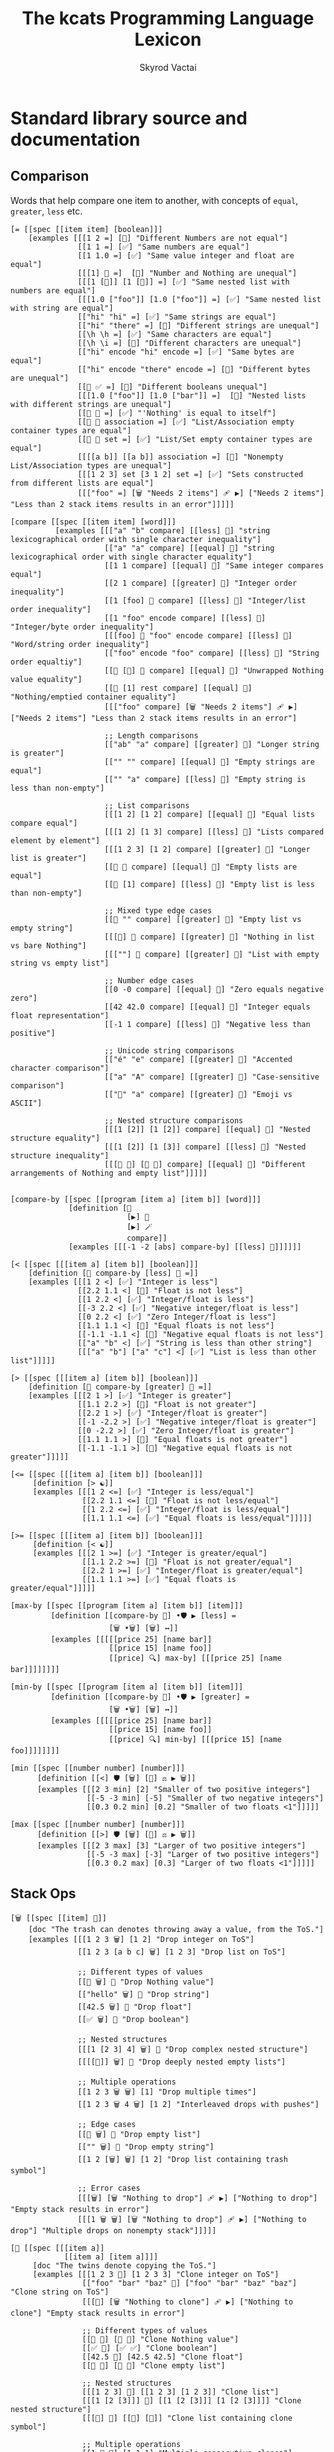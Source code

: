 # -*- mode: org; -*-
# -*- org-export-babel-evaluate: nil -*-
#+HTML_HEAD: <link rel="stylesheet" type="text/css" href="https://www.pirilampo.org/styles/readtheorg/css/htmlize.css"/>
#+HTML_HEAD: <link rel="stylesheet" type="text/css" href="https://www.pirilampo.org/styles/readtheorg/css/readtheorg.css"/>
#+HTML_HEAD: <style> pre.src { background: black; color: white; } #content { max-width: 1000px } </style>
#+HTML_HEAD: <script src="https://ajax.googleapis.com/ajax/libs/jquery/2.1.3/jquery.min.js"></script>
#+HTML_HEAD: <script src="https://maxcdn.bootstrapcdn.com/bootstrap/3.3.4/js/bootstrap.min.js"></script>
#+HTML_HEAD: <script type="text/javascript" src="https://www.pirilampo.org/styles/lib/js/jquery.stickytableheaders.js"></script>
#+HTML_HEAD: <script type="text/javascript" src="https://www.pirilampo.org/styles/readtheorg/js/readtheorg.js"></script>
#+HTML_HEAD: <link rel="stylesheet" type="text/css" href="doc-custom.css"/>

#+TITLE: The kcats Programming Language Lexicon
#+AUTHOR: Skyrod Vactai
#+BABEL: :cache yes
#+OPTIONS: toc:4 h:4
#+STARTUP: showeverything
#+PROPERTY: header-args:kcats :results code :exports both
#+TODO: TODO(t) INPROGRESS(i) | DONE(d) CANCELED(c)

* Standard library source and documentation
** Comparison
Words that help compare one item to another, with concepts of =equal=, =greater=, =less= etc.

#+begin_src kcats :tangle src/kcats/core/compare-builtins.kcats :mkdirp yes
  [= [[spec [[item item] [boolean]]] 
      [examples [[[1 2 =] [🔳] "Different Numbers are not equal"]
                 [[1 1 =] [✅] "Same numbers are equal"]
                 [[1 1.0 =] [✅] "Same value integer and float are equal"]
                 [[[1] 🔳 =]  [🔳] "Number and Nothing are unequal"]
                 [[[1 [🔳]] [1 [🔳]] =] [✅] "Same nested list with numbers are equal"]
                 [[[1.0 ["foo"]] [1.0 ["foo"]] =] [✅] "Same nested list with string are equal"]
                 [["hi" "hi" =] [✅] "Same strings are equal"]
                 [["hi" "there" =] [🔳] "Different strings are unequal"]
                 [[\h \h =] [✅] "Same characters are equal"]
                 [[\h \i =] [🔳] "Different characters are unequal"]
                 [["hi" encode "hi" encode =] [✅] "Same bytes are equal"]
                 [["hi" encode "there" encode =] [🔳] "Different bytes are unequal"]
                 [[🔳 ✅ =] [🔳] "Different booleans unequal"]
                 [[[1.0 ["foo"]] [1.0 ["bar"]] =]  [🔳] "Nested lists with different strings are unequal"]
                 [[🔳 🔳 =] [✅] "'Nothing' is equal to itself"]
                 [[🔳 🔳 association =] [✅] "List/Association empty container types are equal"]
                 [[🔳 🔳 set =] [✅] "List/Set empty container types are equal"]
                 [[[[a b]] [[a b]] association =] [🔳] "Nonempty List/Association types are unequal"]
                 [[[1 2 3] set [3 1 2] set =] [✅] "Sets constructed from different lists are equal"]
                 [[["foo" =] [🗑️ "Needs 2 items"] 🩹 ▶️] ["Needs 2 items"] "Less than 2 stack items results in an error"]]]]]

  [compare [[spec [[item item] [word]]]
            [examples [[["a" "b" compare] [[less] 🍫] "string lexicographical order with single character inequality"]
                       [["a" "a" compare] [[equal] 🍫] "string lexicographical order with single character equality"]
                       [[1 1 compare] [[equal] 🍫] "Same integer compares equal"]
                       [[2 1 compare] [[greater] 🍫] "Integer order inequality"]
                       [[1 [foo] 🍫 compare] [[less] 🍫] "Integer/list order inequality"]
                       [[1 "foo" encode compare] [[less] 🍫] "Integer/byte order inequality"]
                       [[[foo] 🍫 "foo" encode compare] [[less] 🍫] "Word/string order inequality"]
                       [["foo" encode "foo" compare] [[less] 🍫] "String order equaltiy"]
                       [[🔳 [🔳] 🍫 compare] [[equal] 🍫] "Unwrapped Nothing value equality"]
                       [[🔳 [1] rest compare] [[equal] 🍫] "Nothing/emptied container equality"]
                       [[["foo" compare] [🗑️ "Needs 2 items"] 🩹 ▶️] ["Needs 2 items"] "Less than 2 stack items results in an error"]

                       ;; Length comparisons
                       [["ab" "a" compare] [[greater] 🍫] "Longer string is greater"]
                       [["" "" compare] [[equal] 🍫] "Empty strings are equal"]
                       [["" "a" compare] [[less] 🍫] "Empty string is less than non-empty"]

                       ;; List comparisons
                       [[[1 2] [1 2] compare] [[equal] 🍫] "Equal lists compare equal"]
                       [[[1 2] [1 3] compare] [[less] 🍫] "Lists compared element by element"]
                       [[[1 2 3] [1 2] compare] [[greater] 🍫] "Longer list is greater"]
                       [[🔳 🔳 compare] [[equal] 🍫] "Empty lists are equal"]
                       [[🔳 [1] compare] [[less] 🍫] "Empty list is less than non-empty"]

                       ;; Mixed type edge cases
                       [[🔳 "" compare] [[greater] 🍫] "Empty list vs empty string"]
                       [[[🔳] 🔳 compare] [[greater] 🍫] "Nothing in list vs bare Nothing"]
                       [[[""] 🔳 compare] [[greater] 🍫] "List with empty string vs empty list"]

                       ;; Number edge cases
                       [[0 -0 compare] [[equal] 🍫] "Zero equals negative zero"]
                       [[42 42.0 compare] [[equal] 🍫] "Integer equals float representation"]
                       [[-1 1 compare] [[less] 🍫] "Negative less than positive"]

                       ;; Unicode string comparisons
                       [["é" "e" compare] [[greater] 🍫] "Accented character comparison"]
                       [["a" "A" compare] [[greater] 🍫] "Case-sensitive comparison"]
                       [["🍫" "a" compare] [[greater] 🍫] "Emoji vs ASCII"]

                       ;; Nested structure comparisons
                       [[[1 [2]] [1 [2]] compare] [[equal] 🍫] "Nested structure equality"]
                       [[[1 [2]] [1 [3]] compare] [[less] 🍫] "Nested structure inequality"]
                       [[[🔳 🔳] [🔳 🔳] compare] [[equal] 🍫] "Different arrangements of Nothing and empty list"]]]]]

  #+end_src

#+begin_src kcats :tangle src/kcats/core/compare.kcats :mkdirp yes
  [compare-by [[spec [[program [item a] [item b]] [word]]]
               [definition [👥
                            [▶️] 🐋 
                            [▶️] 🪄 
                            compare]]
               [examples [[[-1 -2 [abs] compare-by] [[less] 🍫]]]]]]

  [< [[spec [[[item a] [item b]] [boolean]]]
      [definition [🔳 compare-by [less] 🍫 =]]
      [examples [[[1 2 <] [✅] "Integer is less"]
                 [[2.2 1.1 <] [🔳] "Float is not less"]
                 [[1 2.2 <] [✅] "Integer/float is less"]
                 [[-3 2.2 <] [✅] "Negative integer/float is less"]
                 [[0 2.2 <] [✅] "Zero Integer/float is less"]
                 [[1.1 1.1 <] [🔳] "Equal floats is not less"]
                 [[-1.1 -1.1 <] [🔳] "Negative equal floats is not less"]
                 [["a" "b" <] [✅] "String is less than other string"]
                 [[["a" "b"] ["a" "c"] <] [✅] "List is less than other list"]]]]]

  [> [[spec [[[item a] [item b]] [boolean]]]
      [definition [🔳 compare-by [greater] 🍫 =]]
      [examples [[[2 1 >] [✅] "Integer is greater"]
                 [[1.1 2.2 >] [🔳] "Float is not greater"]
                 [[2.2 1 >] [✅] "Integer/float is greater"]
                 [[-1 -2.2 >] [✅] "Negative integer/float is greater"]
                 [[0 -2.2 >] [✅] "Zero Integer/float is greater"]
                 [[1.1 1.1 >] [🔳] "Equal floats is not greater"]
                 [[-1.1 -1.1 >] [🔳] "Negative equal floats is not greater"]]]]]

  [<= [[spec [[[item a] [item b]] [boolean]]]
       [definition [> ☯️]]
       [examples [[[1 2 <=] [✅] "Integer is less/equal"]
                  [[2.2 1.1 <=] [🔳] "Float is not less/equal"]
                  [[1 2.2 <=] [✅] "Integer/float is less/equal"]
                  [[1.1 1.1 <=] [✅] "Equal floats is less/equal"]]]]]

  [>= [[spec [[[item a] [item b]] [boolean]]]
       [definition [< ☯️]]
       [examples [[[2 1 >=] [✅] "Integer is greater/equal"]
                  [[1.1 2.2 >=] [🔳] "Float is not greater/equal"]
                  [[2.2 1 >=] [✅] "Integer/float is greater/equal"]
                  [[1.1 1.1 >=] [✅] "Equal floats is greater/equal"]]]]]

  [max-by [[spec [[program [item a] [item b]] [item]]]
           [definition [[compare-by 🎁] •🛡️ ▶️ [less] =
                        [🗑️ •🗑️] [🗑️] ↔️]]
           [examples [[[[[price 25] [name bar]]
                        [[price 15] [name foo]]
                        [[price] 🔍] max-by] [[[price 25] [name bar]]]]]]]]

  [min-by [[spec [[program [item a] [item b]] [item]]]
           [definition [[compare-by 🎁] •🛡️ ▶️ [greater] =
                        [🗑️ •🗑️] [🗑️] ↔️]]
           [examples [[[[[price 25] [name bar]]
                        [[price 15] [name foo]]
                        [[price] 🔍] min-by] [[[price 15] [name foo]]]]]]]]

  [min [[spec [[number number] [number]]]
        [definition [[<] 🛡️ [🗑️] [🔀] ⚖️ ▶️ 🗑️]]
        [examples [[[2 3 min] [2] "Smaller of two positive integers"]
                   [[-5 -3 min] [-5] "Smaller of two negative integers"]
                   [[0.3 0.2 min] [0.2] "Smaller of two floats <1"]]]]]

  [max [[spec [[number number] [number]]]
        [definition [[>] 🛡️ [🗑️] [🔀] ⚖️ ▶️ 🗑️]]
        [examples [[[2 3 max] [3] "Larger of two positive integers"]
                   [[-5 -3 max] [-3] "Larger of two positive integers"]
                   [[0.3 0.2 max] [0.3] "Larger of two floats <1"]]]]]
#+end_src
** Stack Ops
#+begin_src kcats :tangle src/kcats/core/stack-builtins.kcats :mkdirp yes
  [🗑️ [[spec [[item] 🔳]]
      [doc "The trash can denotes throwing away a value, from the ToS."]
      [examples [[[1 2 3 🗑️] [1 2] "Drop integer on ToS"]
                 [[1 2 3 [a b c] 🗑️] [1 2 3] "Drop list on ToS"]

                 ;; Different types of values
                 [[🔳 🗑️] 🔳 "Drop Nothing value"]
                 [["hello" 🗑️] 🔳 "Drop string"]
                 [[42.5 🗑️] 🔳 "Drop float"]
                 [[✅ 🗑️] 🔳 "Drop boolean"]

                 ;; Nested structures
                 [[[1 [2 3] 4] 🗑️] 🔳 "Drop complex nested structure"]
                 [[[[🔳]] 🗑️] 🔳 "Drop deeply nested empty lists"]

                 ;; Multiple operations
                 [[1 2 3 🗑️ 🗑️] [1] "Drop multiple times"]
                 [[1 2 3 🗑️ 4 🗑️] [1 2] "Interleaved drops with pushes"]

                 ;; Edge cases
                 [[🔳 🗑️] 🔳 "Drop empty list"]
                 [["" 🗑️] 🔳 "Drop empty string"]
                 [[1 2 [🗑️] 🗑️] [1 2] "Drop list containing trash symbol"]

                 ;; Error cases
                 [[[🗑️] [🗑️ "Nothing to drop"] 🩹 ▶️] ["Nothing to drop"] "Empty stack results in error"]
                 [[[1 🗑️ 🗑️] [🗑️ "Nothing to drop"] 🩹 ▶️] ["Nothing to drop"] "Multiple drops on nonempty stack"]]]]]

  [👥 [[spec [[[item a]]
              [[item a] [item a]]]]
       [doc "The twins denote copying the ToS."]
       [examples [[[1 2 3 👥] [1 2 3 3] "Clone integer on ToS"]
                  [["foo" "bar" "baz" 👥] ["foo" "bar" "baz" "baz"] "Clone string on ToS"]
                  [[[👥] [🗑️ "Nothing to clone"] 🩹 ▶️] ["Nothing to clone"] "Empty stack results in error"]

                  ;; Different types of values
                  [[🔳 👥] [🔳 🔳] "Clone Nothing value"]
                  [[✅ 👥] [✅ ✅] "Clone boolean"]
                  [[42.5 👥] [42.5 42.5] "Clone float"]
                  [[🔳 👥] [🔳 🔳] "Clone empty list"]

                  ;; Nested structures
                  [[[1 2 3] 👥] [[1 2 3] [1 2 3]] "Clone list"]
                  [[[1 [2 [3]]] 👥] [[1 [2 [3]]] [1 [2 [3]]]] "Clone nested structure"]
                  [[[👥] 👥] [[👥] [👥]] "Clone list containing clone symbol"]

                  ;; Multiple operations
                  [[1 👥 👥] [1 1 1] "Multiple consecutive clones"]
                  [[1 2 👥 3 👥] [1 2 2 3 3] "Interleaved clones with pushes"]
                  [[1 👥 🗑️] [1] "Clone then trash"]
                  [[1 2 👥 👥 🗑️] [1 2 2] "Multiple clones then trash"]

                  ;; Edge cases
                  [["" 👥] ["" ""] "Clone empty string"]
                  [[[🔳 🔳] 👥] [[🔳 🔳] [🔳 🔳]] "Clone complex structure with Nothing"]
                  [[[[🔳]] 👥] [[[🔳]] [[🔳]]] "Clone nested empty lists"]

                  ;; Error cases
                  [[[👥 👥] [🗑️ "Nothing to clone"] 🩹 ▶️] ["Nothing to clone"] "Clone on empty stack"]
                  [[1 🗑️ [👥] [🗑️ "Nothing to clone"] 🩹 ▶️] ["Nothing to clone" ] "Clone after emptying stack"]]]]]

  [📸 [[spec [🔳 [list]]]
       [doc "The camera denotes saving the whole stack as a list, on ToS."]
       [examples [[[1 2 3 📸] [1 2 3 [3 2 1]] "Copy the stack to ToS"]
                  [[📸] [🔳] "Copy stack to ToS when stack is empty"]]]]]

  [🧦 [[spec [[list] [list *]]]
       [doc "The socks denote a thing that is turned inside-out. Takes a list on ToS, makes it the new stack, and takes what had
                previously been the rest of the stack, and makes it a list on top
                of the new stack. Used for context switching."]
       [examples [[[1 2 3 [4 5 6] 🧦] [6 5 4 [3 2 1]] "Swap a list of integers with the rest of the stack"]
                  [[1 [2] 3 [4 foo "bar"] 🧦] ["bar" [foo] 🍫 4 [3 [2] 1]] "Swap a list of items with the rest of the stack"]
                  [[[4 5 6] 🧦] [6 5 4 🔳] "Swap a list of integers with an empty stack"]
                  [[["a" "b" "c"] 🧦] ["c" "b" "a" 🔳] "Swap a list of strings with an empty stack"]
                  [[[1 2 3 4 🧦] [🗑️ "List is required"] 🩹 ▶️] ["List is required"] "Non-list item result in an error"]
                  [[[🧦] [🗑️ "Nothing to evert"] 🩹 ▶️] ["Nothing to evert"] "Empty stack results in error"]

                  ;; Empty and single-item cases
                  [[🔳 🧦] [🔳] "Evert empty list"]
                  [[[1] 🧦] [1 🔳] "Evert single-item list"]
                  [[2 [1] 🧦] [1 [2]] "Evert single-item list with one item below"]

                  ;; Nested structures
                  [[[1 [2 3] 4] 🧦] [4 [2 3] 1 🔳] "Evert list containing nested list"]
                  [[[1 🔳 2] 🧦] [2 🔳 1 🔳] "Evert list containing empty list"]
                  [[1 2 [[3 4] 5] 🧦] [5 [3 4] [2 1]] "Evert nested list with items below"]

                  ;; Mixed types
                  [[[✅ 🔳 "hello" 42] 🧦] [42 "hello" 🔳 ✅ 🔳] "Evert list of mixed types"]
                  [[🔳 ["a" 1 ✅] 🧦] [✅ 1 "a" [🔳]] "Evert with Nothing below"]

                  ;; Multiple operations
                  [[1 [2 3] 🧦 [4 5] 🧦] [5 4 [[1] 2 3]] "Sequential everts"]
                  [[1 [2 3] 🧦 👥] [3 2 [1] [1]] "Evert then clone"]
                  [[1 2 [3 4] 🧦 🗑️] [4 3] "Evert then trash"]

                  ;; Complex structures
                  [[[1 [2 [3]] [4 [5]]] 🧦] [[4 [5]] [2 [3]] 1 🔳] "Evert deeply nested structure"]
                  [[1 2 [🔳 🔳 [foo]] 🧦] [[foo] 🔳 🔳 [2 1]] "Evert list containing Nothing and empty list"]

                  ;; Error cases
                  [[1 2 3 [🧦] [🗑️ "List is required"] 🩹 ▶️] [1 2 3 "List is required"] "Try to evert non-list ToS"]
                  [["hello" [🧦] [🗑️ "List is required"] 🩹 ▶️] ["hello" "List is required"] "Try to evert string"]
                  [[1 2 3 [4 5] 🧦 🧦] [1 2 3 [4 5]] "Evert undoes itself"]]]]]
#+end_src

#+begin_src kcats :tangle src/kcats/core/stack.kcats :mkdirp yes
  [•👥  [[spec [[[item a] [item b]]
                [[item a] [item b] [item b]]]]
         [doc "The twins with dot represents copying, one stack position down (copy the 2nd item)"]
         [definition [[👥] 🪄]]
         [examples [[[1 2 3 •👥] [1 2 2 3] "Clone the 2nd item on the stack"]]]]]


  [••👥 [[spec [[[item a] [item b] [item c]]
                [[item a] [item b] [item c] [item c]]]]
         [doc "The twins with dots represents copying, two stack positions down (copy the 3rd item)"]
         [definition [[👥] •🪄]]
         [examples [[[1 2 3 4 ••👥] [1 2 2 3 4] "Clone the 3rd item on the stack"]]]]]

  [over [[spec [[[item a] [item b]]
                [[item b] [item a] [item b]]]]
         [definition [•👥 🔀]]
         [examples [[[1 2 3 over] [1 2 3 2] "Copy the 2nd item to ToS"]]]]]

  [under [[spec [[[item a] [item b]]
                 [[item a] [item b] [item a]]]]
          [definition [👥 •🔀]]
          [examples [[[1 2 3 under] [1 3 2 3] "Copy the ToS to the 2nd item"]]]]]

  [•🗑️ [[spec [[[item a] [item b]] [[item b]]]]
       [doc "The trash can with dot represents dropping, one stack position down (drop the 2nd item)"]
       [definition [🔀 🗑️]]
       [examples [[[1 2 3 •🗑️] [1 3] "Drop the 2nd item"]]]]]

  [••🗑️ [[spec [[[item a] [item b] [item c]] [[item a] [item b]]]]
        [doc "The trash can with dots represents dropping, two stack position down (drop the 3rd item)"]
        [definition [🛟 🗑️]]
        [examples [[[1 2 3 ••🗑️] [2 3] "Drop the 3rd item"]]]]]

  [restore [[spec [[list] [*]]]
            [definition [🧦 🗑️]]
            [examples [[["x" "y" [1 2 3] restore] [3 2 1] "Replace stack with list"]
                       [[🔳 restore] 🔳 "Replace stack with empty list"]]]]]
#+end_src
*** Motion
These words change the order of items on the stack.

#+begin_src kcats :tangle src/kcats/core/motion-builtins.kcats :mkdirp yes
  [🔀 [[spec [[[item a] [item b]]
              [[item b] [item a]]]]
       [doc "The crossing arrows denote swapping the top two stack items."]
       [examples [[[1 2 3 🔀] [1 3 2] "Swap top two items"]
                  ;; Basic types
                  [[🔳 ✅ 🔀] [✅ 🔳] "Swap boolean values"]
                  [[42 "hello" 🔀] ["hello" 42] "Swap number and string"]
                  [[🔳 "" 🔀] ["" 🔳] "Swap Nothing and empty string"]
                  [["a" "b" 🔀] ["b" "a"] "Swap strings"]

                  ;; Lists and nested structures
                  [[[1 2] [3 4] 🔀] [[3 4] [1 2]] "Swap lists"]
                  [[[1 [2]] [3 [4]] 🔀] [[3 [4]] [1 [2]]] "Swap nested lists"]
                  [[[[🔳]] 🔳 🔀] [🔳 [[🔳]]] "Swap deeply nested empty list with empty list"]

                  ;; Multiple operations
                  [[1 2 3 🔀 🔀] [1 2 3] "Double swap"]
                  [[1 2 🔀 3 🔀] [2 3 1] "Interleaved swaps"]
                  [[1 2 🔀 🗑️] [2] "Swap then trash"]

                  ;; With identical items
                  [[42 42 🔀] [42 42] "Swap identical numbers"]
                  [[🔳 🔳 🔀] [🔳 🔳] "Swap identical empty lists"]
                  [[[1 2] [1 2] 🔀] [[1 2] [1 2]] "Swap identical complex lists"]

                  ;; Error cases
                  [[[🔀] [🗑️ "Need 2 items to swap"] 🩹 ▶️] ["Need 2 items to swap"] "Empty stack"]
                  [[[1 🔀] [🗑️ "Need 2 items to swap"] 🩹 ▶️] ["Need 2 items to swap"] "Only one item on stack"]]]]]

  [•🔀 [[spec [[[item a] [item b] [item c]]
               [[item a] [item c] [item b]]]]
        [doc "The crossing arrows with dot represents swapping one stack position down (2nd and 3rd items)"]
        [examples [[[1 2 3 •🔀] [2 1 3] "Swap 2nd and 3rd items"]]]]]

  [🛟 [[spec [[[item a] [item b] [item c]]
              [[item c] [item a] [item b]]]]
       [doc "The buoy denotes floating the 3rd stack value to the top."]     
       [examples [[[1 2 3 🛟] [2 3 1] "Move 3rd item to ToS"]]]]]

  [⚓ [[spec [[[item a] [item b] [item c]]
              [[item b] [item c] [item a]]]]
       [doc "The anchor denotes sinking the ToS to the 3rd position"]
       [examples [[[1 2 3 ⚓] [3 1 2] "Move ToS to 3rd item"]]]]]
#+end_src

#+begin_src kcats :tangle src/kcats/core/motion.kcats :mkdirp yes
  [flip [[spec [[[item a] [item b] [item c]]
                [[item c] [item b] [item a]]]]
         [definition [🛟 •🔀]]
         [examples [[[1 2 3 flip] [3 2 1] "Swap ToS and 3rd item"]]]]]
#+end_src
** Program execution
#+begin_src kcats :tangle src/kcats/core/execute-builtins.kcats :mkdirp yes
  ;; Input spec is item because builtins can be executed directly too
  [▶️ [[spec [[item] [*]]]
      [doc "The 'play' arrow denotes running a program"]
      [examples [[[[1 2 +] ▶️] [3] "Execute a program"]
                 [[1 2 🔳 ▶️] [1 2] "Execute an empty program"]

                 ;; Nested execution
                 [[1 2 [[+] ▶️] ▶️] [3] "Nested execution"]
                 [[[1 [2 👥] ▶️ 3] ▶️] [1 2 2 3] "Execute nested program with clone"]

                 ;; Multiple executions
                 [[[1] ▶️ [2] ▶️] [1 2] "Sequential execution"]
                 [[[[1] ▶️ [2 +] ▶️] ▶️] [3] "Nested sequential execution"]

                 ;; Empty and Nothing cases
                 [[🔳 ▶️] 🔳 "Execute empty program"]
                 [[🔳 ▶️] 🔳 "Execute Nothing"]
                 [[[🔳 [1] ▶️] ▶️] [🔳 1] "Execute Nothing then program"]

                 ;; Complex programs
                 [[[1 [2 +] ▶️ [3 +] ▶️] ▶️] [6] "Chained arithmetic operations"]
                 [[[1 2 +] [3 4 *] 🔀 ▶️] [[3 4 *] 3] "Execute programs after swapping"]

                 ;; Error handling
                 [[[▶️] [🗑️ "Nothing to execute"] 🩹 ▶️] ["Nothing to execute"] "Try to execute with nothing on stack"]
                 [[[1 ▶️] [🗑️ "Type error"] 🩹 ▶️] ["Type error"] "Try to execute a non program"]]]]]

  [↔️ [[spec [[[program no-branch]
              [program yes-branch]
              [item condition]]
             [*]]]
      [doc "The left/right arrows denote choosing between two programs"]
      [examples [[[5 ✅ [🗑️ 3 *] [4 +] ↔️] [15] "Branch on true condition"]
                 [[5 "hi" [🗑️ 3 *] [4 +] ↔️] [15] "Branch on truthy condition"]
                 [[6 🔳 [3 *] [4 +] ↔️] [10] "Branch on false condition"]
                 [[6 "" [3 *] [4 +] ↔️] [10] "Branch on falsey condition"]
                 [[6 "hi" 🔳 [4 +] ↔️] [6 "hi"] "Branch with empty 'yes' program"]
                 [[6 "" 🔳 🔳 ↔️] [6] "Branch with empty 'no' program"]]]]]

  [🪄 [[spec [[program [item a]] [[item a] *]]]
       [doc "The magic wand denotes making ToS disappear while program runs, then reappear on ToS."]
       [examples [[[1 8 [inc] 🪄] [2 8] "Dipping a program under ToS"]
                  [[1 2 [dec] 🍫
                    [+] 🪄] [3 [dec] 🍫] "A bare word on stack is left intact and not executed"]]]]]
#+end_src

#+begin_src kcats :tangle src/kcats/core/execute.kcats :mkdirp yes
  [🪆 [[spec [[[program combinator]
               [program exit]
               [program body]
               [program pred]]
              [*]]]
       [doc "The Russian dolls denote a program recurrence. Constructs a recursive program, without having to give it a name.
             Takes 4 component programs as input: predicate, body, exit,
             and combinator; and returns a recursive program. This program will run predicate, if false the exit program
             runs and the recursive program is finished. If true, the body program runs, the whole recursive program is put on
             the stack and the combinator is run."]
       [definition [[✂️4️⃣
                     [✂️3️⃣ [4️⃣ 3️⃣ 2️⃣ 1️⃣ 🪆 ▶️] ✂️1️⃣]
                     2️⃣ ↔️] 🎒]]
       [examples [[[5
                    [2 >] 🛡️
                    [🗑️ 👥 dec] 🔳 [▶️ *]
                    🪆 ▶️]
                   [120]
                   "Recur with reduction"]]]]]

  [🌀 [[spec [[program [item flag]] [*]]]
       [doc "The swirl denotes a programmatic loop with binary exit condition"]
       [definition [🔳 🔀 🔳 [▶️] 🪆]]
       [examples [[[10 ✅ [🗑️ -2 * 👥 50 <] 🌀 ▶️] [160] "Looping"]
                  [[10 🔳 [🗑️ -2 * 👥 50 <] 🌀 ▶️] [10] "Looping with false initial condition is no-op"]]]]]


  [decide [[spec [[[list test-expr-pairs]] [*]]]
           [doc "Takes a list of choices (pairs of test, program) and executes the first
                 choice whose test passes. If none pass, it's a no-op. Stack is reset
                 between testing conditions."]
           [definition [📤
                        [🍫 ;; break up the pair
                         🔀 
                         🛡️
                         ;; 🪆 
                         flip [1️⃣ decide] 🎒 ⚖️ ▶️]
                        [🗑️] ;; the empty container
                        ↔️]]
           [examples [[[5 [[[3 =] [🗑️ "three"]]
                           [[5 =] [🗑️ "five"]]
                           [[7 =] [🗑️ "seven"]]
                           [[✅] [🗑️ "something else"]]]
                        decide]
                       [5 "five"] "Decide with matching condition"]

                      [[9 [[[3 =] [🗑️ "three"]]
                           [[5 =] [🗑️ "five"]]
                           [[7 =] [🗑️ "seven"]]
                           [[✅] [🗑️ "something else"]]]
                        decide]

                       [9 "something else"] "Decide with matching default condition"]

                      [[9 [[[3 =] [🗑️ "three"]]
                           [[5 =] [🗑️ "five"]]
                           [[7 =] [🗑️ "seven"]]]
                        decide]
                       [9] "Decide with no matching condition"]]]]]

  ;; TODO: implement as axiom (which would depend on 'restore' which should also be axiom?)
  [🛡️ [[spec [[program] [program]]]
      [doc "The shield denotes running a program, keeping top of stack produced, but protecting existing items from being consumed."]
      [definition [💉 [📸 ✂️1️⃣ first] 🎒]]
      [examples [[[1 2 3 [=] 🛡️ ▶️] [1 2 3 🔳] "Execute a program shielding the stack from consumption"]]]]]

  [•🛡️ [[spec [[program] [program]]]
       [doc "The shield with dot denotes running a program, protecting all but the top stack item from being consumed."]
       [definition [💉 [📸 ✂️1️⃣ •🗑️ first] 🎒]]
       [examples [[[1 2 3 [=] •🛡️ ▶️] [1 2 🔳] "Execute a program consuming only the original ToS"]]]]]

  [••🛡️ [[spec [[program] [program]]]
         [doc "The shield with dots denotes running a program, protecting all but the top two stack items from being consumed."]
        [definition [💉 [📸 ✂️1️⃣ •🗑️ •🗑️ first] 🎒]]
        [examples [[[1 2 3 [+ +] ••🛡️ ▶️] [1 6] "Execute a program consuming only the original top 2 items"]]]]]

  [⚖️ [[spec [[[program no-branch]
              [program yes-branch]
              [program condition]]
             [program]]]
      [doc "The scales denote a choice between two programs, based on
            the binary resultof a test program"]
      [definition [[✂️3️⃣ ;; the condition
                    2️⃣ 1️⃣ ↔️] 🎒]]
      [examples [[[5 [👥 5 =] [🗑️ 3 *] [4 +] ⚖️ ▶️] [15] "Conditional with true predicate"]
                 [[6 [👥 5 =] [🗑️ 3 *] [4 +] ⚖️ ▶️] [10] "Conditional with false predicate"]]]]]

  [when [[spec [[[program yes-branch]
                 [program condition]]
                [program]]]
         [definition [🔳 ⚖️]]
         [examples [[[3 [👥 odd?] [🗑️ inc] when ▶️] [4] "Conditional with no false branch and true predicate"]
                    [[3 [👥 even?] [🗑️ inc] when ▶️] [3] "Conditional with no false branch and false predicate"]]]]]

  [dipped [[spec [program program]]
           [definition [[1️⃣ 🪄] 🎒]]]]

  [•🪄 [[spec [[program
                [item a]
                [item b]]
               [[item a] [item b] *]]]
        [doc "The magic wand with dot denotes running a program, hiding
              the top two items and then making them reappear after the
              program is finished"]
        [definition [dipped dipped ▶️]]
        [examples [[[1 2 3 [inc] •🪄] [2 2 3] "Dip program under top two items"]]]]]

  [••🪄 [[spec [[program
                 [item a]
                 [item b]
                 [item c]]
                [[item a] [item b] [item c] *]]]
         [doc "The magic wand with dots denotes running a program,
               hiding the top three items and then making them reappear
               after the program is finished"]
         [definition [dipped dipped dipped ▶️]]
         [examples [[[1 2 3 4 [inc] ••🪄] [2 2 3 4] "Dip program under top 3 items"]]]]]

  [🪜 [[spec [program program]]
       [doc "The ladder denotes a stepper, that iterates over a list and
             executes the program once per item. The rest of the list is
             hidden while the program runs."]
       [definition [[[📤 🔀 
                      1️⃣ 👥 •🪄
                      🪜 ▶️]
                     🔳 ↔️]
                    🎒]]
       [examples [[[1 [2 3 4] [*] 🪜 ▶️] [24] "Step through numbers doing arithmetic"]
                  [[[1 2 3] [inc] 🪜 ▶️] [2 3 4] "Step through items"]
                  [[1 🔳 [*] 🪜 ▶️] [1] "Stepping through empty list is no-op"]

                  ;; Simple transformations
                  [[[1 2 3] [👥] 🪜 ▶️] [1 1 2 2 3 3] "Double each item"]
                  [[[1 2 3] [🗑️] 🪜 ▶️] 🔳 "Delete all items"]
                  [[[1 2 3] 🔳 🪜 ▶️] [1 2 3] "No-op body"]
                  [[[1 2 3] [🗑️ 🔳] 🪜 ▶️] [🔳 🔳 🔳] "Replace each item with Nothing"]

                  ;; Different input types
                  [[["a" "b" "c"] [encode] 🪜 ▶️] ["a" encode "b" encode "c" encode] "Convert each string to bytes"]
                  [[[🔳 ✅ 🔳] [☯️] 🪜 ▶️] [✅ 🔳 ✅] "Step through list of booleans"]

                  ;; Empty and single item cases
                  [[[1] [👥] 🪜 ▶️] [1 1] "Step through single-item list"]
                  [[[🔳] [👥] 🪜 ▶️] [🔳 🔳] "Step through list containing empty list"]

                  ;; Nested lists
                  [[[1 [2 3] 4] [🗑️] 🪜 ▶️] 🔳 "Step through list with nested structure"]
                  [[[[1] [2] [3]] [first] 🪜 ▶️] [1 2 3] "Extract first item from each sublist"]

                  ;; Stack manipulation within body
                  [[[1 2 3] [42 🔀] 🪜 ▶️] [42 1 42 2 42 3] "Step and swap each item with constant"]
                  [[[1 2 3] [👥 🔀] 🪜 ▶️] [1 1 2 2 3 3] "Clone and swap each item"]
                  [[[1 2 3] [🗑️ 99] 🪜 ▶️] [99 99 99] "Remove and replace each item"]

                  ;; Error cases
                  [[[1 2 3] [🔀] [🪜 ▶️] [🗑️ "Error in body"] 🩹 ▶️] [[1 2 3] [🔀] "Error in body"] "Step body program causes error"]
                  [[🔳 [1 0 /] 🪜 ▶️] 🔳 "Empty list with erroring body"]]]]]

  [🐋 [[spec [[program [item a]] [item [item a] *]]]
       [doc "The whale denotes diving - running a program 'below' the
             ToS (with the ToS hidden from the program), and then
             surfacing the result up to the ToS (above the former
             ToS)."]
       [definition [🪄 🔀]]
       [examples [[[4 5 6 [+] 🐋] [6 9] "Dip program and move result to ToS"]]]]]

  [•🐋 [[spec [[program [item a] [item b]]
               [item [item a] [item b] *]]]
        [doc "The whale with dot denotes running a program beneath the
              top two items, and then floating the result back to the
              ToS."]
        [definition [•🪄 🛟]]
        [examples [[[5 6 7 8 [+] •🐋] [7 8 11] "Dip under top 2 items and move result to ToS"]]]]]

  [••🐋 [[spec [[program [item a] [item b] [item c]]
                [item [item a] [item b] [item c] *]]]
         [doc "The whale with dot denotes running a program beneath the
               top three items, and then floating the result back to the
               ToS."]
         [definition [🎁 [•🐋] 🔗 🪄 🔀]]
         [examples [[[4 5 6 7 8 [+] ••🐋] [6 7 8 9] "Dip under top 3 items and move result to ToS"]]]]]

  [💉 [[spec [program program]]
       [doc "The syringe represents an injection - creates a program
             where it injects the given program into the list below it
             (runs the program with the list as its stack).  Does not
             affect the rest of the stack."]
       [definition [dipped [🧦 ✂️1️⃣ 🧦] 🎒]]
       [examples [[[1 2 3 [4 5 6] [* +] 💉 ▶️] [1 2 3 [26]] "Inject program into list as if it's the stack"]]]]]

  [⏳ [[spec [[[program body]
               [program pred]]
              [*]]]
       [doc "The hourglass represents a conditional 'while' loop: run predicate program. If it produces logical true, run the body and repeat, otherwise stop."]
       [definition [🔳 [▶️] 🪆] ]
       [examples [[[3 [0 >] 🛡️ [🗑️ 👥 dec] ⏳ ▶️] [3 2 1 0] "While loop"]]]]]

  [until [[spec [[[program body]
                  [program pred]]
                 [*]]]
          [definition [[🎭] 🪄 ;; reverse logic of pred
                       ;; run body once, with dummy pred result
                       👥 [[🔳] 🔀 🔗 🪄] 🪄 ⏳]]
          [examples [[[2 [even?] 🛡️ [🗑️ inc] until ▶️] [4] "Until loop"]]]]]

  [times [[spec [[[integer howmany]
                  [program body]]
                 [program]]]
          [definition [[1️⃣ [positive?] 🛡️
                        [🗑️ dec [2️⃣ 👥 🪄] 🪄 times ▶️]
                        [🗑️] ⚖️
                        ▶️]
                       🎒]]
          [examples [[[[5] 3 times ▶️] [5 5 5] "Can create an item multiple times"]
                     [[[5] 0 times ▶️] 🔳 "0 times is a no-op"]
                     [[1 1 [inc 🔀] 3 times ▶️] [3 2] "Can run a program multiple times"]]]]]

  [primrec [[spec [[[program rec1]
                    [program exit]
                    [number repetitions]]
                   [*]]]
            [definition [[▶️ ✂️1️⃣] 🎒  ;; add execute to rec1 to be recurs rec2
                         [[🗑️ ✂️1️⃣] 🎒] 🪄  ;; add drop to exit condition
                         [zero? ☯️] 🛡️ ⚓ ;; put the condition check on bottom
                         [🗑️ 👥 dec] ⚓  ;; add the r1
                         🪆]]  ;; now its generic recur
            [examples [[[5 [1] [*] primrec ▶️] [120] "Simple countup loop"]]]]]

  [bail [[spec [[program] [*]]]
         [definition [[🔳] ↔️]]
         [examples [[[🔳 [inc] bail] [🔳] "Can bail on invalid input"]
                    [[1 [inc] bail] [2] "Valid input doesn't bail"]]]]]

  [bailer [[spec [[list] [*]]]
           [definition [[and] •🛡️ [📤 🪄] ⏳]]
           [examples [[[1
                        [[👥 odd?] [🗑️ inc] [👥 odd?] [🗑️ inc]]
                        bailer ▶️]
                       [2 🔳]]]]]]
#+end_src
** Collections
#+begin_src kcats :tangle src/kcats/core/collections-builtins.kcats :mkdirp yes
  [🔗 [[spec [[sized sized] [sized]]]
       [doc "The chain denotes joining two containers together"]
       [examples [[[["a" "b"] ["c" "d"] 🔗] [["a" "b" "c" "d"]] "Join two collections of strings"]
                  [["ab" "cd" 🔗] ["abcd"] "Join two strings"]
                  [["ab" encode "cd" encode 🔗 "abcd" encode =] [✅] "Two joined byte seqs are equal to the combined literal"]
                  [[[[a b] [c d]] association [[e f] [a g]] 🔗] [[[a g] [c d] [e f]] association] "Joining list+assoc -> assoc, 2nd arg keys take priority"]
                  [[[[e f] [a g]] [[a b] [c d]] association  🔗] [[[a b] [e f] [c d]] association] "Joining assoc+list -> assoc, 2nd arg keys take priority"]
                  [[[a b c d] set [a e] 🔗] [[a b c d e] set] "Join set with list -> set"]
                  [[[a e] [a b c d] set 🔗] [[a b c d e] set] "Join list with set -> set"]
                  [["" "" 🔗] [""] "Join two empty strings -> empty string"]
                  [["" [foo bar baz] 🔗] [[foo bar baz]] "Join empty string + list -> list (identity)"]
                  [["a" [\b \c 100 101] 🔗] ["abcde"] "Join a string with a list of chars -> string"]
                  [[[\b \c 100 101] "a" 🔗] ["bcdea"] "Join a list of chars with string -> string"]
                  [["" [\b \c 100 101] 🔗] [[\b \c 100 101]] "Join an empty string with list of chars -> list of chars"]
                  [["abc" [\d 101 "not-char" -1.1] 🔗] [[\a \b \c \d 101 "not-char" -1.1]] "Join a string with (non-char) list -> list"]
                  [["abc" 🔳 🔗] ["abc"] "Join a string with empty list -> string"]
                  [["" 🔳 🔗] [""] "Join empty string with empty list -> string"]
                  [[[1 2 3] set [4 4 4] 🔗] [[1 2 3 4] set] "Join set with list -> set"]]]]]

  [📤 [[spec [[dispenser] [item dispenser]]]
       [doc "The outbox denotes taking an item from a container."]
       [examples [[[["a" "b" "c"] 📤] [["b" "c"] "a"] "Take a string from a list"]
                  [[[1 2 3] 📤] [[2 3] 1] "Take a number from a list"]
                  [[[[a "foo"] [b "foo"] [c "foo"]] 📤 •🗑️ second] ["foo"] "Take an entry from association is nondeterministic"]
                  [[[1 3 5 7 9] set 📤 •🗑️ odd?] [✅] "Take item from set is nondeterministic"]]]]]

  [📮 [[spec [[item receptacle] [receptacle]]]
       [doc "The postbox denotes putting an item into a container"]
       [examples [[[🔳 1 📮] [[1]] "Put integer into empty list"]
                  [[[1 2 3] 4 📮] [[1 2 3 4]] "Put integer into list"]
                  [["foo" \d 📮] ["food"] "Put character into string"]
                  [["foo" encode 32 📮 string] ["foo "] "Put byte into byte array"]]]]]

  [📏 [[spec [[sized]
              [number]]]
       [doc "The ruler denotes getting the length of a container (number of items)"]
       [examples [[[["a" "b" "cd"] 📏] [3] "Count list of strings"]
                  [["abcd" 📏] [4] "Count chars in string"]
                  [["abcd" encode 📏] [4] "Count bytes in byte array"]
                  [[[[a b] [c d]] association 📏] [2] "Count entries in association"]]]]]

  [second [[spec [[ordered] [item]]]
           [examples [[[[4 5 6] second] [5] "Get second item of list"]
                      [["foo" second [\o]] "Get second item of string"]
                      [[🔳 second] [🔳] "Get second item of empty list -> Nothing"]]]]]

  [last [[spec [[ordered] [item]]]
         [examples [[[[3 4 5 6] last] [6] "Get last item of list"]
                    [["foo" last [\o]] "Get last item of string"]
                    [[🔳 last] [🔳] "Get last item of empty list -> Nothing"]]]]]

  [pop [[spec [[ordered] [item ordered]]]
        [examples [[[["a" "b" "c"] pop] [["a" "b"] "c"] "Pop last string from list"]
                   [[[1 2 3] pop] [[1 2] 3] "Pop last number from list"]]]]]

  [🎁 [[spec [[item] [list]]]
       [doc "The wrapped package denotes wrapping an item in a (list) container."]
       [examples [[[1 🎁] [[1]] "Wrap a number"]
                  [[[1 2] 🎁] [[[1 2]]] "Wrap a list"]]]]]

  [🍫 [[spec [[list] [*]]]
       [doc "The unwrapped chocolate bar denotes unwrapping a container to place all the items inside on the stack."]
       [examples [[[[1] 🍫] [1] "Unwrap a list of one item"]
                  [["foo" ["bar" "baz"] 🍫] ["foo" "bar" "baz"] "Unwrap a list of strings with existing stack items"]
                  [["foo" 🔳 🍫] ["foo"] "Unwrap an empty list is a no-op"]
                  [[[1 2 3] 🍫] [1 2 3] "Unwrap a list of multiple items"]]]]]

  [reverse [[spec [[ordered] [ordered]]]
            [examples [[[[1 2 3] reverse] [[3 2 1]] "Reverse a list"]
                       [["123" reverse] ["321"] "Reverse a string"]
                       [[["foo" "bar" "baz"] reverse] [["baz" "bar" "foo"]] "Reverse a list of string"]]]]]

  [remove [[spec [[item [sized container]] [[sized container]]]]
           [examples [[[[a b c] [b] 🍫 remove] [[a c]] "Remove item from a list (inefficient)"]
                      [[[a b c] set [b] 🍫 remove] [[a c] set] "Remove item from a set"]]]]]

  [slice [[spec [[integer integer ordered] [ordered]]]
          [examples [[["foobar" 0 3 slice] ["foo"] "Slice a string with valid indices"]
                     [["foobar" 0 7 slice] [🔳] "Slice a string with index past end -> Nothing"]
                     [["foobar" encode 0 3 slice] ["foo" encode] "Slice a byte array with valid indices"]
                     [[[a b c d e] 0 3 slice] [[a b c]] "Slice a list with valid indices"]]]]]

  [cut [[spec [[integer sized] [list]]]
        [definition [[[[📏] 🛡️ 🐋 slice]
                      [0 🔀 slice]]
                     [▶️] 🚜 ▶️ 
                     [🗑️ 🗑️] 🪄 🍫]]
        [examples [[["abcdefghijklmnopqrstuvwxyz" 5 cut] ["fghijklmnopqrstuvwxyz" "abcde"] "Cut string at index"]]]]]

  [empty [[spec [[sized] [sized]]]
          [examples [[["foo" empty] [""] "Create empty container from string"]
                     [["foo" encode empty] ["" encode] "Create empty container from byte array"]
                     [[[1 2 3] empty] [🔳] "Create empty container from list"]
                     [[[[a b] [c d]] association empty] [🔳 association] "Create empty container from association"]
                     [[[1 2 3] set empty] [🔳 set] "Create empty container from set"]]]]]

  [range [[spec [[integer integer integer] [list]]]
          [examples [[[1 5 1 range] [[1 2 3 4]] "Create integer range with step of 1"]
                     [[3 13 3 range] [[3 6 9 12]] "Create integer range with step greater than 1"]]]]]

  [empty? [[spec [[item] [boolean]]]
           [examples [[[🔳 empty?] [✅] "Empty list is empty"]
                      [[1 empty?] [🔳] "Number is not empty"]
                      [["" empty?] [✅] "Empty string is empty"]
                      [[[foo] empty?] [🔳] "Non-empty list is not empty"]]]]]

  [list? [[spec [[item] [boolean]]]
          [examples [[[[1] list?] [✅] "A list is a list"]
                     [[🔳 list?] [✅] "An empty list is a list"]
                     [[5 list?] [🔳] "A number is not a list"]
                     [["foo" list?] [🔳] "A string is not a list"]
                     [[🔳 association list?] [🔳] "An empty association is not a list"]]]]]

  [sort-indexed [[spec [[sized] [sized]]]
                 [examples [[[[[1 1] [3 3] [2 2]] sort-indexed] [[1 2 3]] "Sorting a list of key-value pairs by key"]]]]]

  [🎒 [[spec [[[list template]] [list]]]
       [doc "The backpack denotes filling a template, with items from the stack. Use 1️⃣, 2️⃣ etc for the first, second etc items from the stack. You can also splice a container item into the 'backpack', with ✂️1️⃣, ✂️2️⃣ etc. The number of stack items consumed is whatever is the highest index placeholder. So a 'backpack' of [1️⃣ 4️⃣] consumes 4 items even though 2️⃣ and 3️⃣ are not present."]
       [examples [[["x" [foo] [bar] 🍫
                    [2️⃣ [ 1️⃣ x ✂️2️⃣] c d 1 2 3] 🎒]
                   ["x" [[foo] [bar x foo] c d 1 2 3]]
                   "Packing values from the stack, into a template"]]]]]

  [⛏️ [[spec [[[sized pattern] [sized data]] [associative list]]]
       [doc "The pick denotes picking out values from a nested structure (aka destructuring)"]
       [examples [[[[anything
                     [foo [this is a] 12]
                     [5 [this is b] 5]
                     []
                     thisisc]
                    [_ [_ 🏷️a 12]
                     [5 🏷️b 5]
                     []
                     🏷️c] 
                    ⛏️]

                   [[]
                    [[a [this is a]]
                     [b [this is b]]
                     [c thisisc]] association]]

                  [[[[a [[b 12]
                         [c 15]]]
                     [d [[e []]
                         [f [5 4 3 2 1]]]]] assocify
                    [[a 🏷️a]
                     [d [[f [_ _ 🏷️b]]]]] assocify
                    ⛏️]
                   [[]
                    [[a [[b 12]
                         [c 15]]]
                     [b 3]] assocify]]]]]]

  [🏷️⛏️ [[spec [[[sized pattern] [sized data]] [associative]]]
         [definition [⛏️ •🗑️]]]]

  [#️⃣⛏️ [[spec [[[sized pattern] [sized data]] [*]]]
         [doc "Picks values from a nested structure and places them on the
       stack. Use 1️⃣, 2️⃣ etc for the first, second etc items to place on
       the stack (with 1️⃣ being on top)."]
         [definition [⛏️ 🗑️ reverse 🍫]]]]

  [🧤 [[spec [[[[list patterns]] [program]]]]

       [doc "Creates a matcher program. Takes a list of pattern/program
             pairs. Returns a program that will match data below
             it. When that program runs, the first pattern that matches
             the data, its corresponding program will be executed. If
             no patterns match, then an error will be raised."]

       [definition [[🍫 ;; break up pair 
                     [[2️⃣
                       [⛏️ 🗑️ ✅ or] ;; use dummy value if no placeholders
                       [🗑️ []] 🩹 ▶️] ;; recover from failed destructure to try next
                      [[✅ =] 🛡️
                       [🗑️ 🗑️] ;; drop dummy value 
                       [•🗑️ 🍫] ;; unwrap the destructured elements onto the stack
                       ⚖️ ▶️ ✂️1️⃣]] 🎒] ;; rebuild pair with new condition and program
                    🚜 ▶️
                    ;; now add a clause to fail if no match
                    [[✅] [🗑️ [🧤] "No patterns match" [reason asked actual] label fail]] 📮
                    [1️⃣ decide] 🎒]]
       [examples [[[[foo bar [5 6]]
                    [[[foo nomatch [1️⃣ 2️⃣]] ["shouldn't match"]]
                     [[nomatch bar [1️⃣ quux]] ["also shouldn't match"]]
                     [[foo _ [1️⃣ 2️⃣]] [+]]] 🧤 ▶️]
                   [11] "Simple pattern matching"]

                  [[[foo]
                    [[[bar] ["shouldn't match"]]
                     [[nomatch bar [1️⃣ quux]] ["also shouldn't match"]]
                     [[foo] ["match"]]] 🧤 ▶️]
                   [[foo] "match"] "Matching with no placeholders (equality test)"]
                  
                  [[[foo bar [5 6]]
                    [[[foo nomatch [1️⃣ 2️⃣]] ["shouldn't match"]]
                     [[nomatch bar [1️⃣ quux]] ["also shouldn't match"]]] 🧤
                    [🗑️ 🗑️ "no match"] 🩹 ▶️]
                   ["no match"] "Error when no patterns match"]]]]]

  [reduce [[spec [[[program reducer] dispenser] [item]]]
           [definition [[📤 🔀] 🪄 ;; get the first item as the initial value
                        🪜]]]]
#+end_src

#+begin_src kcats kcats :tangle src/kcats/core/collections.kcats :mkdirp yes
  ;; DEPRECATE - this is redundant, all logical operators can take the item directly
  [something? [[spec [[item] [boolean]]] 
               [definition [empty? ☯️]]
               [examples [[[1 something?] [✅] "A number is something"]
                          [[🔳 something?] [🔳] "Empty list is not something"]
                          [["" something?] [🔳] "Empty string is not something"]]]]]

  [•📮 [[spec [[[item target] [item skip] receptacle] [[item skip] receptacle]]]
        [doc "Puts target into a container skipping over an intervening item"]
        [definition [•🔀 📮 🔀]]]]

  [••📮 [[spec [[[item target] [item skip1] [item skip2] receptacle]
                [[item skip1] [item skip2]  receptacle]]]
         [doc "Puts target into a container skipping over two intervening items"]
         [definition [⚓ [📮] •🪄]]]]

  [first [[spec [[ordered] [item]]]
          [definition [📤 •🗑️]]
          [examples [[[[4 5 6] first] [4] "Get the first item of a list"]
                     [["foo" first] [\f] "The first item of a string is the first character"]
                     [[🔳 first] [🔳] "The first item of an empty list is Nothing"]]]]]

  [rest [[spec [[sized] [sized]]]
         [definition [📤 🗑️]]
         [examples [[[[1 2 3] rest] [[2 3]] "Take rest of list"]
                    [["foo" rest] ["oo"] "Take rest of string"]]]]]

  [butlast [[spec [[sized] [sized]]]
            [definition [pop 🗑️]]
            [examples [[[[1 2 3] butlast] [[1 2]] "Take all but last of list"]]]]]

  [prepend [[spec [[item sized]
                   [sized]]]
            [definition [🎁 🔀 🔗]]
            [examples [[[[1 2] 3 prepend] [[3 1 2]] "Prepend to list"]
                       [["oo" \f prepend] ["foo"] "Prepend to string"]]]]]

  [💯 [[spec [[program sized] [program]]]
       [doc "The '100' (percent) denotes creating a consensus program from a predicate program. The returned program will check whether all the items in the container match the predicate program. Each item is placed on the stack (with remaining items hidden), and the predicate program is run. If it returns logical true, repeat with the next item, otherwise stop and return logical false."]
       [definition [•🛡️ ;; protect the rest of stack
                    [[📤 🔀 1️⃣ 🐋 👥] ;; more items
                     [🔳 ✅ 🔳] ;; empty list, return ✅
                     ↔️] 🎒
                    [🗑️ 🗑️]
                    [•🗑️]
                    [▶️] 🪆]]
       [examples [[[[2 4 6] [even?] 💯 ▶️] [✅] "Every number matches predicate"]
                  [[[2 4 5] [even?] 💯 ▶️] [🔳] "Not every number matches predicate"]
                  [[🔳 [🔳] 💯 ▶️] [✅] "Every item in empty list matches any predicate"]
                  [[[2 4 6] 🔳 💯 ▶️] [✅] "Every item in list matches empty predicate"]
                  [[11 [2 4 6] [+ odd?] •🛡️ 💯 ▶️] [11 ✅] "Can shield stack from predicate"]
                  [[12 [[even?] [positive?] [3 mod 0 =]] [▶️] •🛡️ 💯 ▶️] [12 ✅] "Can check list of predicates with execute predicate"]]]]]

  [📣 [[spec [[program sized] boolean]]
       [doc "The megaphone denotes creating a existence program from a predicate program. (The megaphone represents amplifying from a single element to the whole). The returned program will check whether any of the items in the container match the predicate program. Each item is placed on the stack (with remaining items hidden), and the predicate program is run. If it returns logical false, repeat with the next item, otherwise stop and return logical true."]
       [definition [[[📤 🔀 1️⃣ 🐋 👥 ☯️] ;; more items
                     [🔳 🔳 🔳] ;; empty list, return 🔳
                     ↔️] 🎒
                    [🗑️ 🗑️]
                    [•🗑️]
                    [▶️] 🪆]]
       [examples [[[[2 4 6] [even?] 📣 ▶️] [✅] "Any number matches predicate"]
                  [[[3 5 7] [even?] 📣 ▶️] [🔳] "No number matches predicate"]
                  [[🔳 [✅] 📣 ▶️] [🔳] "No item in empty list matches any predicate"]
                  [[[🔳 2 4 6] 🔳 📣 ▶️] [2] "Empty predicate returns first truthy item"]
                  [[11 [3 5 6] [+ odd?] •🛡️ 📣 ▶️] [11 ✅] "Stack is shielded from predicate"]
                  [[-15 [[even?] [positive?] [3 mod 0 =]] [🛡️ ▶️] 📣 ▶️] [-15 ✅] "Can check list of predicates with execute predicate"]]]]]

  [🎭 [[spec [[program] [program]]]
       [doc "The performing arts masks denote logically complementing a program: create a new program that returns the logical opposite of what the original program did."]
       [definition [[1️⃣ ▶️ ☯️] 🎒]]
       [examples [[[4 [odd?] 🎭 [🗑️ "even"] ["odd"] ⚖️ ▶️]
                   ["even"]]]]]]

  [🚜 [[spec [[[program transform]] [program]]]
       [doc "The tractor denotes creating an item-by-item transformation. The returned program will run the transform on each item in the container on ToS. Each item is placed on the stack with remaining items hidden, and the transform program is run. Its stack effects are erased for the next item."]
       [definition [[[🔀 1️⃣ •🛡️ 🪄 🔀 📮] 🪜
                     🔳 ⚓ ;; put empty results below list
                     ▶️]
                    🎒]]
       [examples [[[[1 2 3] [inc] 🚜 ▶️] [[2 3 4]] "Pass each item through a program"]

                  [[1 [1 2 3] [+] 🚜 ▶️] [1 [2 3 4]] "Program has access to rest of stack"]
                  [[7 9 [1 2 3] [+ *] 🚜 ▶️] [7 9 [70 77 84]] "Stack is shielded from mapping program"]
                  [[7 9 [1 2 3] [🗑️ 🗑️] 🚜 ▶️] [7 9 [7 7 7]] "Result of program can be lower stack items"]

                  [[7 9 [+] 🔳 🚜 ▶️] [7 9 [+]] "Empty program is a no-op"]
                  [[[+] 🚜 [7 9 [1 2 3]] 🪄 ▶️] [7 9 [10 11 12]] "Create a map program and use later"]]]]]

  [🧲 [[spec [[[program predicate] sized] [list]]]
       [doc "The magnet denotes a filtering. The returned program will filter a list on ToS and leave only those items for which the predicate returns logical true."]
       [definition [🛡️ ;; run the predicate with no stack effect
                    [1️⃣ •🔀 🐋] 🎒  ;; dive the predicate under the result
                    [🗑️ 🔀 📮] [•🗑️] ⚖️ ;; if match, drop the pred result and put the original item in result list
                    ;; if not, just drop the original
                    🪜 
                    [1️⃣ 🔳 ⚓ ▶️] 🎒]]  ;; place the empty result container beneath
       [examples [[[[1 2 3] [odd?] 🧲 ▶️] [[1 3]] "Filter a list with predicate"]
                  [[[2 4 6] [odd?] 🧲 ▶️] [🔳] "Filter with predicate that matches no items"]
                  [[33 [1 2 3] [+ odd?] 🧲 ▶️] [33 [2]] "Filter predicate uses existing stack items"]]]]]

  [sort [[spec [[program sized] [list]]]
         [definition [[👥 ✂️1️⃣ pair] 🎒
                      🚜 ▶️ sort-indexed]]
         [examples [[[[1 3 2] 🔳 sort] [[1 2 3]] "Sort a list of numbers"]
                    [[["Carol" "Alice" "bob"] 🔳 sort] [["Alice" "Bob" "Carol"]] "Sort a list of strings"]
                    [[["Charlie" "Alice" "bob"] [📏] sort] [["Bob" "Alice" "Charlie"]] "Sort list of strings by length"]]]]]

  [repetition [[spec [[[integer howmany]
                       item]
                      [list]]]
               [definition [🔳 ⚓ [🎁 [📮] 🔗] 🪄 times]]
               [examples [[["hi" 3 repetition ▶️] [["hi" "hi" "hi"]] "Create a list of repeated items"]]]]]

  [indexed [[spec [[list] [list]]]
            [definition [[📏] 🛡️ ▶️ 0 🔀 1 range 🔀 zip]]
            [examples [[[[a b c] indexed] [[[0 a] [1 b] [2 c]]] "Index a list"]]]]]

  [indexer [[spec [🔳 [program]]]
            [definition [0 [[▶️] 🐋
                            [[pair] •🛡️ ▶️ [inc] 🪄] bail]
                         🔳 [🗑️ 🔳] [🔀] 🪆]]
            [examples [[[[a b c] [indexer collect] assemble] [[[0 a] [1 b] [2 c]]] "Index a generator"]]]]]

  [indexof [[spec [[item list] [item]]]
            [definition [[[second 🎁 [1️⃣] = ☯️] skipper
                          [indexer] •🪄
                          ▶️ first] 🎒 
                         assemble]]
            [examples [[[[a b c] [c] 🍫 indexof] [2] "Get the index of first matching item"]
                       [[[a b c] [d] 🍫 indexof] [🔳] "No matching item -> Nothing"]
                       [[[a b c d c e] [c] 🍫 indexof] [2] "Multiple matches returns index of first match"]]]]]

  [interpose [[spec [[item ordered] [ordered]]]
              [definition [🔳 flip
                           [🔀 pair 🔗 [pop] 🛡️ ▶️] 🪜 ▶️ 
                           🗑️ pop 🗑️]]
              [examples [[[[foo bar baz] "hi" interpose] [[foo "hi" bar "hi" baz]] "Interpose string between words"]
                         [[🔳 "hi" interpose] [🔳] "Empty list is a no-op"]
                         [[[foo] "hi" interpose] [[foo]] "Single item list is a no-op"]]]]]

  [starts? [[spec [[[ordered prefix] [ordered target]] [boolean]]]
            [definition [[[zip [🍫 =] 💯 ▶️] ;; the items at matching indexes are equal
                          [[📏] both >=]] ;; the prefix is shorter than the target
                         [▶️] •🛡️ 💯 ▶️
                         •🗑️ •🗑️]] ;; drop the originals
            [examples [[["abcd" "ab" starts?] [✅] "String starts with matching string"]
                       [["abcd" "" starts?] [✅] "String starts with empty string"]
                       [["" "ab" starts?] [🔳] "Empty string doesn't start with a string"]
                       [["abcd" "bb" starts?] [🔳] "String doesn't start with non-matching string"]
                       [[[1 2 3 4] [1 2] starts?] [✅] "List starts with matching list"]]]]]

  [ends? [[spec [[ordered ordered] [boolean]]]
          [definition [[reverse] both starts?]]
          [examples [[["abcd" "cd" ends?] [✅] "String ends with matching string"]
                     [["abcd" "" ends?] [✅] "String ends with empty string"]
                     [["abcd" "bb" ends?] [🔳] "String doesn't end with non-matching string"]
                     [[[1 2 3 4] [3 4] ends?] [✅] "List ends with matching list"]]]]]

  [pair [[spec [[item item] [list]]]
         [definition [[🎁] 🪄 📮]]
         [examples [[[1 2 pair] [[1 2]] "Pair up two numbers into a list"]
                    [[["hi"] ["there" "foo"] pair] [[["hi"] ["there" "foo"]]] "Pair up two lists into a new list"]]]]]

  [pair? [[spec [[item] [boolean]]]
          [definition [[📏 2 =]
                       [[asked] 🔍 [sized?] =]
                       [🗑️ 🗑️ 🔳]
                       [🔳] ⚖️ 🩹 ▶️] ]
          [examples [[["ab" pair?] [✅] "2-character string is a pair"]
                     [[[a b] pair?] [✅] "2-item list is a pair"]
                     [["abc" pair?] [🔳] "3-character string is not a pair"]
                     [[🔳 pair?] [🔳] "Nothing is not a pair"]
                     [[7 pair?] [🔳] "Number is not a pair"]]]]]

  [triplet [[spec [[item item] [list]]]
            [definition [[pair] 🪄 📮]]
            [examples [[[1 2 3 triplet] [[1 2 3]] "Make a 3-item list from 3 stack items"]
                       [[["hi"] ["there" "foo"] ["bar"] triplet] [[["hi"] ["there" "foo"] ["bar"]]] "Make a 3-item list from smaller lists"]]]]]

  [both? [[spec [[program item item] [boolean]]]
          [definition [⚓ pair 🔀 💯 ▶️]]
          [examples [[[1 2 [odd?] both?] [🔳] "Test two items for predicate when not all match"]
                     [[1 3 [odd?] both?] [✅] "Test two items for predicate when all match"]]]]]

  [both [[spec [[program [item a] [item b]] [item item]]]
         [definition [[pair] 🪄 🪜 ▶️]]
         [examples [[[1 2 [inc] both] [2 3] "Run program on two stack items"]]]]]

  [walk [[spec [[[program item-transform] list] [list]]]
         [definition [[✂️1️⃣] 🎒 ;; the negative branch
                      [list?] 🛡️ ;; pred
                      [🗑️ 🔳 🔀] 🛟 ;; affirmative branch
                      [[✂️1️⃣ 🔗] 🎒 🪜 ▶️ 🎁] ;; recur into each subitem and wrap
                      🪆 [✂️1️⃣ 🍫] 🎒]] ;; unwrap at the end
         [examples [[[[1 2 [3 [4 5] 6]] [inc 🎁] walk ▶️] [[2 3 [4 [5 6] 7]]] "Walk a nested list"]
                    [[[1 2 [3 [4 5] 6]] [👥 inc pair] walk ▶️] [[1 2 2 3 [3 4 [4 5 5 6] 6 7]]] "Walk a nested list and splice results"]]]]]

  [flatten [[spec [[list] [list]]]
            [definition [🔳 🔀 [list?] 🛡️ [🗑️] [📮] [🪜 ▶️] 🪆 ▶️]]
            [examples [[[[a b [c [d e] f] g] flatten] [[a b c d e f g]] "Flatten a nested list"]]]]]

  [pad [[spec [[[item padding] [integer newsize] sized] [sized]]]
        [definition [[[[📏] 🛡️ ▶️] 🐋 -] 🪄
                     🔀 repetition ▶️ 
                     🔀 🔗]]
        [examples [[[[1 2 3] 5 0 pad] [[0 0 1 2 3]] "Pad a list at front, to given size"]
                   [[[1 2 3 4 5 6] 5 0 pad] [[1 2 3 4 5 6]] "Padding a list to smaller than original size is a no-op"]]]]]
#+end_src
*** Associations
#+begin_src kcats :tangle src/kcats/core/associations-builtins.kcats :mkdirp yes
  [get [[spec [[item sized] [item]]]
        [examples [[[[[a 3] [c 2]] [a] 🍫 get] [3] "Get a key from an association"]
                   [[[10 11 12 13] 1 get] [11] "Get an item by index from a list"]
                   [["foobar" 3 get] [\b] "Get a character by index from a string"]
                   [["foobar" encode 3 get] [98] "Get an integer by index from a byte array"]
                   [[[[a 3] [c 2]] [b] 🍫 get] [🔳] "Get a nonexistent key -> Nothing"]]]]]

  [assign [[spec [[[item value]
                   [list keys]
                   sized]
                  [association]]]
           [examples [[[[[a b] [c d]] [a] 5 assign]
                       [[[a 5] [c d]] association] "Assign a new value to an existing key"]

                      [[[[a b] [c d]] [e] 5 assign]
                       [[[a b] [c d] [e 5]] association] "Assign a new value to a new key"]

                      [[[[a b] [c [[d e]]]] [c d] 5 assign]
                       [[[a b] [c 🔳]] [c] [[d 5]] association assign] "Assign a new nested key, promoting to nested association"]

                      [[[[a b] [c [[d e]]]] [1 1 0] 5 assign]
                       [[[a b] [c [5]]]] "Assign a new index in a nested list"]

                      [[[1 2 3] [1 0 0] "foo" assign]
                       [[1 [["foo"]] 3]] "Assign a new index in a nested list"]

                      [[[[a [1 2 3]]] [a 0] 10 assign]
                       [[[a [10 2 3]]] association] "Assign a nested key in a mixed structure of association and list"]

                      [[[1 2 3] [1 2] "foo" assign]
                       [[1 [🔳 🔳 "foo"] 3]] "Assign an index creating placeholders for missing list items"]]]]]

  [unassign [[spec [[[item key] [sized into-association]] [association]]]
             [examples [[[[[a b] [c d]] [a] unassign]
                         [[[c d]] association] "Unassign a key from an association, promoting from list"]

                        [[[[a b] [c d]] [e] unassign]
                         [[[a b] [c d]] association] "Unassign a key that doesn't exist, only promotes"]

                        [[[[a b] [c d]] [e f] unassign]
                         [[[a b] [c d]] association] "Unassign multiple keys that don't exist only promotes"]

                        [[[[a b] [c [[d e] [f g]]]] [c x] unassign]
                         [[[a b]] [c] [[d e] [f g]] association assign] "Unassign multiple keys where last doesn't exist, only promotes"]

                        [[[[a [[b c] [d e]]]] [a d] unassign]
                         [🔳 association [a b] [c] 🍫 assign] "Unassign associative keylist from nested structure, promoted to association"]

                        [[[0 1 2 [[a b] [c d]]] [3 c] unassign]
                         [[0 1 2] [[a b]] association 📮] "Unassign mixed keylist from nested structure, inner only is promoted to association"]]]]]

  [association? [[spec [[item] [boolean]]]
                 [examples [[[[[a b] [c d]] association association?] [✅] "Association is an association"]
                            [[[[a b] [c d]] association?] [🔳] "A list is not an association, even if it's possible to promote"]
                            [[1 association?] [🔳] "A number is not an association"]
                            [[🔳 association?] [🔳] "An empty list is not an association"]
                            [[🔳 association association?] [✅] "An empty association is an association"]
                            [[🔳 [a] 1 assign association?] [✅] "A list promoted to association by assignment, is an association"]]]]]

  [association [[spec [[item] [association]]]
                [examples [[[[[a b] [c d]] association
                             [[c d] [a b]] association =]
                            [✅] "A list can be promoted to association"]

                           [[[[a b] [c d]]
                             [[c d] [a b]] association =]
                            [🔳] "An association and list are not the same, even if keys/vals are the same"]

                           [[[[a b] [c d]]
                             [[a b] [c d]] association =] [🔳] "An association is not the same as the list it was promoted from"]]]]]
#+end_src

#+begin_src kcats :tangle src/kcats/core/associations.kcats :mkdirp yes
  ;; Associative words
  [update [[spec [[program [list keys] [sized into-association]]
                  [association]]]
           [definition  [•🛡️ 
                         [🔍] 🛡️ 🪄
                         🛟 [🛟] 🪄 
                         [▶️] •🪄 🛟 assign]]
           [examples [[[[[a 1] [b 2]] [b] [inc] update]
                       [[[a 1] [b 3]] association] "Update a value in an association"]

                      [[[[a [[c 3] [d 5]]] [b 2]]
                        [a c] [inc] update
                        [a c] 🔍]
                       [4] "Update a value in a nested association"]

                      [[[[a [1 3 5 7]] [b 2]]
                        [a 2] [inc] update]
                       [[[a [1 3 6 7]] [b 2]] association] "Update a value in a mixed association/list structure"]

                      [["hi"
                        [[a [[c 3] [d 5]]] [b 2]]
                        [a c] [🗑️ 🗑️ 10 15] update
                        [a c] 🔍]
                       ["hi" 15] "Update function can't destroy stack items"]

                      [[[[a 1] [b 2]] [d] [5] update]
                       [[[a 1] [b 2] [d 5]] association] "Update creates new key when it doesn't exist"]

                      [[[[a [[c 3] [d 5]]] [b 2]]
                        [a e] [5 6 +] update
                        [a e] 🔍]
                       [11] "Update function can ignore previous value"]]]]]

  [🔍 [[spec [[[list keys] sized] [item]]]
           [definition [🔳 ;; keylist not empty
                        [📤 🔀 [get] 🪄] ;; extract the first key and 🔍
                        ⏳ ▶️]]
           [examples [[[[[a b] [c d]] association [a] 🔍] [[b] 🍫] "Lookup the value of a key in an association"]
                      [[[[a b] [c d]] [a] 🔍] [[b] 🍫] "Lookup the value of a key, promoting a list to association"]
                      [[[[a b] [c d]] [e] 🔍] [🔳] "Looking up a key that doesn't exist returns Nothing"]
                      [[[[outer [[a b] [c d]]]] [outer c] 🔍] [[d] 🍫] "Lookup in a nested structure, with promotion"]]]]]

  ;; TODO: fix the case where you just want a value [[type foo]] - only
  ;; one item but you want the value, not key
  [type [[spec [[item] [item]]]
         [definition [[[[empty?] [[nothing]]]
                       [[word?] [[word]]]
                       [[number?] [[number]]]
                       [[string?] [[string]]]
                       [[bytes?] [[bytes]]]
                       [[pipe?] [[pipe]]]
                       [[error?] [[error]]]
                       [[environment?] [[environment]]]
                       [[set?] [[set]]]
                       [[association?] [🗑️ [[[📏 1 =] [🗑️
                                                      [first first [type] 🍫 =] 🛡️
                                                      [🗑️ first second]
                                                      [first first]
                                                      ⚖️ ▶️]]
                                           [[[type] 🔍] [•🗑️]]
                                           [[✅] [[association] 🍫 •🗑️ •🗑️]]] decide
                                        🎁 🔳 🔳 🛟]]
                       [[list?] [[list]]]
                       [[✅] [[item]]]]
                      decide 🍫 •🗑️ •🗑️]]
         [examples [[[[[foo 1]] association type] [[foo] 🍫] "An association with one key assumes it is its type"]
                    [[1 type] [[number] 🍫] "Integers are of type number"]
                    [[1.0 type] [[number] 🍫] "Floats are of type number"]
                    [[🔳 type] [[nothing] 🍫] "Empty list is of type nothing"]
                    [["foo" encode type] [[bytes] 🍫] "A byte array is of type bytes"]
                    [["foo" type] [[string] 🍫] "A string is of type string"]
                    [[[1 2 3] set type] [[set] 🍫] "A set is of type set"]
                    [[🔳 environment type] [[environment] 🍫] "An environment is of type environment"]
                    [[[[type foo]] association type] [[foo] 🍫] "An association with a single type key, the value is its type"]
                    [[[[type foo] [attr "blah"]] association type] [[foo] 🍫] "An association with a single type key, the value is its type"]
                    [[[[attr1 foo] [attr2 "blah"]] association type] [[association] 🍫] "An association with multiple keys and no type key, is of type association"]
                    [[[[type url] [value "http://foo.com"]] association type] [[url] 🍫] "An association with type/value keys, uses the type key for its type"]]]]]

  [value [[spec [[[sized into-association]] [item]]]
          [definition [[📏 1 =] 🛡️ ;; if it's a single item
                       [🗑️ first second] ;; the value is the value of that first item
                       [[value] 🔍] ;; otherwise look up the key 'value'
                       ⚖️ ▶️]]
          [examples [[[[[foo 1]] value] [1] "The value of a single-entry association is the value of the key-value pair"]

                     [[[[type url] [value "http://foo.com"]] value]
                      ["http://foo.com"] "The value of an object is the value key"]]]]]

  [zip [[spec [[[dispenser values] [dispenser keys]] [list]]]
        [definition [🔳 ⚓ ;; save accumulator below args
                     [🔳 both?] 🛡️ ;; stop when either list is empty
                     [🗑️ [📤] both •🔀 pair ;; take from each list and pair them up
                      ⚓ [📮] •🪄] ;; put them into the accumulator
                     ⏳ ▶️
                     🗑️ 🗑️]] ;; drop the empty containers
        [examples [[[[a b c] [1 2 3] zip] [[[a 1] [b 2] [c 3]]] "Zip two lists together into a single list of pairs"]
                   [[[a b c d] [1 2 3] zip] [[[a 1] [b 2] [c 3]]] "Zip two lists of unequal size pads with Nothing values"]]]]]

  [label [[spec [[[sized labels]] [association]]]
          [definition [🔳 🔀 ;; labels acc
                       [🎁 🛟 assign] 🪜 ▶️]]
          [examples [[["Alice" 23 "123 Main St" [address age name] label]
                      [[[address "123 Main St"]
                        [age 23]
                        [name "Alice"]] association]
                      "Label values on the stack as an association"]]]]]

  [assocify [[spec [[list] [item]]]
             [doc "Recursively converts association-shaped lists into
             actual associations, leaving non-convertiable values
             as-is. Useful for literal lists that are intended as
             nested associations."]
             [definition [[list?] 🛡️
                          [🗑️]
                          []
                          [🚜 [association] [🗑️] 🩹 🔗 ▶️]
                          🪆 ▶️]]
             [examples [[[[1 2] assocify] [[1 2]] "assocify a non-assoc-shaped list is a no-op"]
                        [[[[a b]] assocify] [[[a b]] association] "assocify an assoc-shaped list converts to association"]
                        [[[foo [[a b]] bar] assocify] [[[a b]] association [foo 1️⃣ bar] 🎒] "assocify an non-assoc-shaped list converts inner values to association where appropriate"]]]]]
#+end_src

*** Sets
#+begin_src kcats :tangle src/kcats/core/sets-builtins.kcats :mkdirp yes
  ;; TODO add 'set' type for spec?
  [set [[spec [[item] [item]]]
        [examples [[[[1 2 3 1 2 3] set] [[1 2 3] set] "Promote a list to a set"]
                   [["hello" set] ["helo" set] "Promote a string to a set"]]]]]

  [set? [[spec [[item] [boolean]]]
         [examples [[[[1 2 3] set set?] [✅] "A set is a set"]
                    [[[1 2 3] set?] [🔳] "A list is not a set"]]]]]

  [contains? [[spec [[item [item container]] [boolean]]]
              [examples [[[[1 2 3] 3 contains?] [✅] "List contains a number"]
                         [[[1 2 3 3 5] set 3 contains?] [✅] "A set contains a number"]
                         [[[1 2 3] 4 contains?] [🔳] "A list doesn't contain a number"]
                         [[5 3 contains?] [🔳] "A number is atomic and doesn't contain anything"]
                         [[[foo] 🍫 \o contains?] [🔳] "A word is atomic and doesn't contain anything"]
                         [["food" "foo" contains?] [✅] "A string contains a sub-string"]
                         [[[a b c d] [b c] contains?] [🔳] "A list doesn't contain a sub-list (due to ambiguity with what 'contains' means with lists)"]
                         [[[a [b c] d] [b c] contains?] [✅] "A list contains another list"]
                         [[[a [b c] d] set [b c] contains?] [✅] "A set contains a list"]
                         [["food" \o contains?] [✅] "A string contains a character"]]]]]

  [intersection [[spec [[sized sized] [sized]]]
                 [examples [[[[1 2 3] [2 3 4] intersection] [[2 3] set] "Intersection of two lists expressed as set"]]]]]
#+end_src

*** Generators
#+begin_src kcats :tangle src/kcats/stdlib/generators.kcats :mkdirp yes
  ;; infinite sequence (generators) functions

  [[generator [[spec [program program]]
               [definition [🔳 [🔳] [🔀] 🪆]]]]

   [liberator [[spec [🔳 [program]]]
               [definition [[📤] generator]]]]

   [extractor [[spec [program program]]
               [doc "Turns a wrapped generator into a regular one."]
               [definition [[[▶️] 💉 ▶️ 📤]
                            []
                            [[]]
                            [🔀] 🪆]]
               [examples []]]]

   [reap [[spec [[[program generator]] [item]]]
           [doc "Generates a value from a wrapped generator (stacked generator inside a list)"]
           [definition [🔳 🔀 💉 ▶️ first]] ;; the now-empty dispenser
           [examples [[[[integers generator 5 taker collect] reap] [[0 1 2 3 4]]]]]]]

   [assemble [[spec [[program dispenser] [list]]]
              [definition [[liberator ✂️1️⃣] 🎒
                           [🎁] 🪄 💉 ▶️ first]]
              [examples [[[[1 2 3 4 5]
                           [[odd?] keep
                            collect] assemble]
                          [[1 3 5]]]]]]]

   [produce [[spec [[[list wrapped-generator]] [list item]]]
             [definition [[▶️] 💉 ▶️ 📤]]
             [examples [[[integers generator
                          [👥 *] each
                          10 dropper
                          🔳 🧦 
                          produce •🗑️] [100]]]]]]

   [🧹 [[spec [[sized program] [program]]]
        [doc "The broom denotes a gathering - the returned program will repeatedly call the given program to generate items, and put them into the container below it."]
        [definition [[[▶️] 🐋] [📮] ⏳]]
        [examples [[[[\a \b \c \d] liberator "" 🧹 ▶️]
                    [🔳 "abcd"] "Sweep into an empty string"]
                   [[0 10 1 range liberator
                     5 dropper
                     [10 *] each
                     🔳 🧹 ▶️]
                    [🔳 [50 60 70 80 90]] "Generate a sequence and put it into the given container"]]]]]

   [drain [[spec [[sized program] [program]]]
           [doc "Returns a program that drains the generator below it,
                 and doesn't save anything in memory. Should be used
                 only for generators that have side effects, when you
                 want to drive the side effects forward, without
                 producing any values."]
           [definition [[▶️] [🗑️] ⏳]]
           [examples []]]]

   [collect [[spec [[program] [list]]]
             [definition [🔳 🧹 ▶️]]
             [examples [[[[[1 2 3 4] liberator collect] 🛡️ ▶️]
                         [[1 2 3 4]]]
                        [[[0 10 1 range liberator
                           5 dropper
                           [10 *] each
                           collect]
                          🛡️ ▶️]
                         [[50 60 70 80 90]] "Collect from a generator into an empty list"]]]]]

   [each [[spec [[program] [program]]]
          [definition [•🛡️ ;; prevent mapping program from overwriting stack
                       [▶️ 1️⃣ bail] 🎒 ;; only execute the mapping program if parent produces value
                       🔳 [🔳] [🔀] 🪆]] 
          [examples [[[[1 2 3 4] liberator
                       [👥 *] each
                       collect]

                      [🔳 [1 4 9 16]] "Generate a sequence transforming each value"]]]]]

   [taker [[spec [[[integer howmany]] [program]]]
           [definition [[positive?] 🛡️ ;; counter still positive?
                        [🗑️ [▶️] 🐋 ;; run the parent generator
                         🔳 [🔳 🔳] ↔️] ;; add padding to drop later
                        [🔳] ⚖️ ;; otherwise return nothing
                        [[dec] 🪄] ;; decrement counter
                        [🗑️ 🔳] ;; discard the counter but keep parent, all done
                        [🔀] 🪆]]
           [examples [[[[1 2 3 4 5] [3 taker collect] assemble]
                       [[1 2 3]] "Taker takes given number of items from the parent"]

                      [[[1 2 3 4 5] [6 taker collect] assemble]
                       [[1 2 3 4 5]] "Taker stops when parent ends before given number of items"]

                      [[[1 2 3 4 5 6] liberator
                        3 taker collect
                        [2 taker collect] 🐋
                        pair restore] ;; just keep the top 2 items
                       [[4 5] [1 2 3]] "Taker leaves parent intact so it can be reused"]]]]]

   [catcher [[spec [🔳 [program]]]
             [definition [[[▶️] 🐋 ;; get value from parent
                           [🔀 [▶️] 🛡️ ▶️] bail ;; only check pred iff we get a value, preserve pred
                           🔳
                           [🔳 🔳 🔳] ↔️] ;; place some dummy values to drop if we didn't get a value
                          [🗑️ 🔀] ;; iff pred matches drop the pred result 
                          [🗑️ 🗑️ 🗑️ 🔳] ;; otherwise drop all the stuff we no longer need
                          ⚖️ 🔳
                          [[🔳] 🔳] [🔀] 🪆]]
             [examples [[[[1 2 3 -4 5]
                          [[positive?] catcher collect]
                          assemble]

                         [[1 2 3]]]

                        [[[1 2 3 4 5]
                          [[positive?] catcher collect]
                          assemble]

                         [[1 2 3 4 5]]]]]]]

   [dropper [[spec [🔳 [program]]]
             [definition [[positive?] 🛡️ ;; condition
                          [🗑️ [▶️] 🐋 ;; call parent 
                           🔳 ;; if we get something, we're done
                           [🗑️ 🔳 🔳] ;; otherwise signal stop with empty generator
                           ↔️]
                          [🗑️ ▶️ 🔳] ⚖️ ;; if counter reaches zero we're done dropping 
                          [🗑️ dec] ⏳
                          🔳 [🔳] [🗑️] 🪆]]
             [examples [[[[1 2 3 4 5] [3 dropper collect]
                          assemble]
                         [[4 5]]]
                        [[[1 2 3 4 5] [6 dropper collect]
                          assemble]
                         [🔳]]]]]]

   [skipper [[spec [🔳 [program]]]
             [definition [[[▶️] 🐋] ;; get the item from parent
                          [🔀 [▶️] 🛡️ ▶️] ;; run the pred on it, keep the pred
                          [🗑️ 🔳 🔳] ⚖️ ;; when parent is empty, leave negative on the stack
                          [🗑️ •🗑️] ⏳ ;; keep consuming items while they match pred
                          🔳 [🔳] [🗑️ 🗑️] 🪆]]
             [examples [[[[1 2 -3 4 5]
                          [[positive?] skipper collect]
                          assemble]

                         [[-3 4 5]]]]]]]

   [keep [[spec [[program] [program]]]
          [definition [[▶️  ;; exec the generator below to get value v
                        [1️⃣ 🛡️ ▶️ ☯️] ;; check if v does NOT match given pred, 
                        [🔳 🔳] ;; if generator below is finished, return 2 empty values 
                        ↔️] 🎒
                       [🗑️ 🗑️] ;; drop both the value v and the result of pred
                       ⏳ ;; repeat until generator below is finished
                       🔳 [🔳] [🔀] 🪆]]
          [examples [[[[1 2 3 4 5] liberator
                       [odd?] keep
                       collect]

                      [🔳 [1 3 5]]]]]]]

   [group [[spec [[[program group-by]] [association]]]
           [definition [🛡️
                        [1️⃣ ▶️ ;; k v state
                         🎁 🔀   ;;  v k state
                         🎁 [📮] 🔗 update] 🎒
                        🔳 association ;; state f
                        🔀 cram]]
           [examples [[[[1 2 3 4] liberator [odd?] group]
                       [🔳 [[✅ [1 3]] [🔳 [2 4]]] association]]]]]]

   [splitter [[spec [[sized] [program sized sized]]]
              [definition [[[👥 [📮 1️⃣] 🪄  ;; add new value to input buffer
                             [☯️] ;; the input was empty
                             [ends?] 🛡️ ;; the input buffer ends in the delimiter
                             pair ;; user both these as conditions
                             [▶️] 📣 
                             [🗑️ ;; the bool
                              📏 ;; the delim 
                              0 🔀 - 0 🔀 slice] ;; chop the length of the divider 
                             [🗑️ 🔳]
                             ⚖️ ▶️] 🪄 ;; under the output
                            🔀 ;; put possible new output on top
                            [👥 empty [📮] 🪄 🔀] 🔳 ↔️]
                           over empty ;; starting empty container for parse
                           [🎒] 🪄]]
              [examples [[["abcabc" ["b" splitter parse collect] assemble]
                          [["a" "ca" "c"]]]
                         [[[1 2 3 4 2 5] [[2] splitter parse collect] assemble]
                          [[[1] [3 4] [5]]]]]]]]

   [parse [[spec [[[program partial-parser] [[program parser]]]]]

           [doc "A stream parser. On the stack should be: 1) an input
                 buffer that receives chunks of input from upstream
                 (usually an empty string or byte array or list
                 depending on what type of data is being produced), 2)
                 program that takes 3 args: parsed object output buffer
                 (on top), a new input item, and an unparsed input
                 buffer. The function should return new input and
                 output buffers. If there is enough input to create a
                 new output, the program should do so, otherwise it only
                 needs to combine the new input with the existing input
                 buffer. An empty input should signal an end-of-stream
                 condition and it's up to the program how to interpret
                 that."]

           [definition [🔳 ;; state - parsed object output buffer (on top), unparsed input 
                        🔳 ;; there's output?
                        [🔳]  ;; leave an empty value to be consumed by outer ⏳ exiting
                        [🔳 [▶️] ••🐋] ;; exec parent generator 
                        ⚖️ 
                        [🔀 [👥] ••🐋 ▶️] ;; exec a copy of parser program: output input parser
                        ⏳ 
                        [📤] [[🔳] 🔀] ;; leave empty generator if we hit end of stream
                        [🔀] 🪆]]
           [examples [[[[[[104 101 108 108 111]              ;; "hello" (all ASCII)
                          [228 189 160 229 165 189]          ;; "你好" (two complete Chinese chars)
                          [104 105 226]                      ;; "hi" + start of "€"
                          [130 172]                          ;; completion of "€"
                          [240 159 145]                      ;; start of "👑"
                          [145]                              ;; completion of "👑"
                          [97 98 99 240]                     ;; "abc" + start of "🌈"
                          [159 140 136]]                     ;; completion of "🌈"

                         liberator
                         [#b64 "" 🔀 [📮] 🪜 ▶️] each ;; convert lists of ints to byte arrays
                         [parse-utf8] #b64 ""
                         parse "" 🧹 ▶️] reap]
                       ["hello你好hi€👑abc🌈"]]

                      [[[["[foo] [bar] [ba"
                          "z] [quux"
                          "] [[this] "
                          "[that]]"
                          "[foo" "]"] liberator
                         [parse-edn] "" parse collect]
                        reap]
                       [[[foo] [bar] [baz] [quux] [[this] [that]]
                         [foo]]]]]]]]

   [combinations [[spec [🔳 [program]]]
                  [definition [[📏] 🛡️ -1 ;; l idx i
                               [[[🔀 📏 =] 🐋] [🗑️ 🗑️ 📤 0 🔀] when
                                [[🎁 🔍] 🐋 [pair] bail] 🛡️ [inc] •🪄]]]
                  [examples [[[[1 2 3] [combinations] assemble] [[[1 2] [1 3] [2 3]]]]]]]]

   [frequencies [[spec [🔳 [association]]]
                 [definition [🔳 association
                              [🎁 [🔳 [inc] [1] ⚖️ ▶️ ] update]
                              cram]]
                 [examples [[["Hello there!" [frequencies] assemble]
                             [[[\space 1]
                               [\! 1]
                               [\H 1]
                               [\e 3]
                               [\h 1]
                               [\l 2]
                               [\o 1]
                               [\r 1]
                               [\t 1]] association]]]]]]

   [fold [[spec [[[program reducing-function] [program generator]] [item]]]
          [definition [[▶️] 🪄 ;; generate the first item below the reducer
                       cram]]
          [examples [[[[integers generator
                        1 dropper
                        10 taker
                        [+] fold] reap] [55]]]]]]

   [cram [[spec [[[program reducing-function]
                  [item initial-value]
                  [program generator]] [item]]]
          [definition [[[▶️] •🐋] ;; check that we generated another item
                       [🔀 [▶️] 🛡️ ▶️ ⚓ •🗑️ ••🗑️] ;; if so, run the reducer shielded and drop component items
                       🔳 ;; otherwise stop
                       [▶️] 🪆
                       ▶️ 🗑️]]
          [examples [[[[integers generator
                        1 dropper
                        10 taker
                        0 [+] cram]
                       reap] [55]]]]]]

   [integers [[spec [🔳 [program]]]
              [definition [-1 [inc 👥]]]]]

   [partition [[spec [[[number partition-size] [program generator]] [program]]]
               [definition [[flip [📏] 🛡️ ▶️ 1️⃣ >=] 🎒
                            [🗑️ •🔀 📮 [🎁] 🪄]
                            [🔀 📮 🔀]
                            ⚖️ 🔳 parse]]
               [examples [[[[1 2 3 4 5 6 7] [2 partition collect] assemble]
                           [[[1 2] [3 4] [5 6] [7]]]]]]]]

   [evaluator [[spec [[environment [program input-generator]] [program]]]
               [definition [[[▶️] 🐋]
                            [[program] 🔀 assign evaluate]
                            [🗑️ []]
                            [over] 🪆]]
               [examples []]]]]
  🔗
#+end_src

** Dictionary modules
#+begin_src kcats :tangle src/kcats/core/dictionary-builtins.kcats :mkdirp yes
  [dictionary [[spec [🔳 [list]]]]]

  [cache [[spec [[item bytes] [bytes]]]]]

  [decache [[spec [[item] [bytes]]]]]

  [hashbytes [[spec [[bytes] [bytes]]]
              [examples [[[["foo" encode hashbytes] 2 times ▶️ =] [✅]]
                         [["foo" encode hashbytes
                           "fop" encode hashbytes
                           =]
                          [🔳]]]]]]

  [resolve [[spec [[word] [word]]]
            [examples [[[[+] 🍫 resolve] [[core/+] 🍫]]]]]]

  [namespace [[spec [[bytes word] [word]]]
              [examples [[[[foo] 🍫 #b64 "quux" namespace] [[quux/foo] 🍫]]]]]]

  [unnamespace [[spec [[word] [bytes word]]]
                [examples [[[[quux/foo] 🍫 unnamespace] [[foo #b64 "quux"] 🍫]]]]]]

  [dictmerge [[spec [[[dictionary module] [dictionary original] [bytes hash]] [dictionary]]]]]
#+end_src

#+begin_src kcats :tangle src/kcats/core/dictionary.kcats :mkdirp yes
  [updates [[spec [[[sized word-updates]] [[program single-update]]]]
            [definition [[[📤]
                          [[0] [🎁] update ;; wrap the word name to get a path to update
                           [update] 🔗] each
                          joiner generate] •🛡️]]]]

  [entry [[spec [[[program definition]] [[association full-entry]]]]
          [definition [[definition] label]]]]

  [words [[spec [🔳 [association]]]
          [definition [dictionary [words] 🔍]]]]

  [lingo [[spec [🔳 [association]]]
          [definition [dictionary [lingo] 🔍]]]]

  [module [[spec [[[item wrapped-module-alias-or-hash]] [program]]]
           [doc "reads a cached module from disk and puts it on the stack as a program"]
           [definition [decache string read]]
           [examples [
            [["123" encode [crypto] stdmod [hash] confine]
             [#b64 "_1vRbfFezlcTCUfQCjC1FKukWLoOAeBuvxNXUDbFKSk"]]]]]]

  [inscribe [[spec [[[bytes raw-module] dictionary] [dictionary]]]
             [definition [[[hashbytes] ;; calculate module hash
                           [string read [words] 🔀 update]] ;; install the module in the dictionary
                          [▶️] 🚜 ▶️ ;; fork 
                          •🗑️ 🍫 •🔀 dictmerge]]]]

  [draft [[spec [[[sized definitions]] [[program dictionary-updater]]]]
          [definition [[[1] [entry] update] 🚜 ▶️ ;; create full entries for each definition
                      [1️⃣ 🔗] 🎒]]]]  ;; add 'join' to join the entries with the existing dictionary

  [let [[spec [[program [sized entries]] [*]]]
        [definition [[draft ;; build full entries
                      dictionary 🔀 
                      [emit encode hashbytes] 🛡️ ▶️ ;; get the hash of the entries
                      [[[words] 🔀 update] 🛡️ ▶️ •🗑️] 🪄 ;; update the dictionary
                      ⚓ [dictmerge] ••🛡️ ▶️] 🪄 ;; merge it 
                     🛟 🎁 [📮] 🔗
                     •🔀 [modules] 🔀 update
                     [dictionary program] label environment
                     ;; TODO try using confine here
                     [1️⃣ capture evaluate [stack] 🔍 restore] 🎒]] 
        [examples [[[[[times5 [5 *]]
                      [doubledec [dec dec]]]
                     [3 times5 doubledec] let ▶️] [13]]
                   [[[[🔀 [5]]]
                     ["a" "b" "c" 🔀]
                     let ▶️]
                    ["a" "b" "c" 5]]
                   [[[[foo ["outer"]]]
                     ["inner"] let
                     [foo] label
                     [foo] let ▶️] ["inner"]]]]]]

  [definition [[spec [[list] [program]]]
               [definition [[lingo ✂️1️⃣ definition] 🎒 dictionary 🔀 🔍]]
               [examples [[[1 2 3 [🔀] definition ▶️] [1 3 2] "Fetch the definition of a builtin word and use it"]
                          [[1 2 3 [flip] definition ▶️] [3 2 1] "Fetch the definition of a word and use it"]]]]]
#+end_src
** Math
#+begin_src kcats :tangle src/kcats/core/math-builtins.kcats :mkdirp yes
  [+ [[spec [[number number] [number]]]
      [examples [[[1 2 +] [3]]
                 [[1.1 2.2 + 3.3 0.001 within?] [✅]]
                 [[1 2.2 +] [3.2]]]]]]

  [- [[spec [[number number] [number]]]
      [examples [[[2 1 -] [1]]
                 [[1.1 2.2 - -1.1 0.00001 within?] [✅]]
                 [[2.2 1 - 1.2 0.00001 within?] [✅]]]]]]

  [* [[spec [[number number] [number]]]
      [examples [[[4 3 *] [12]]
                 [[10 1.5 * 15 0.0001 within?] [✅]]
                 [[5 0 *] [0]]
                 [[5 -1 *] [-5]]]]]]

  [/ [[spec [[number number] [number]]]
      [examples [[[12 3 /] [4]]
                 [[15 1.5 /] [10.0]]
                 [[0 1 /] [0]]
                 [[1 0 / handle [reason] 🔍] [1 0 "division by zero"]]]]]]

  [quot [[spec [[number number] [number]]]
         [examples [[[16 5 quot] [3]]]]]]

  [rem [[spec [[number number] [number]]]
        [examples [[[17 5 rem] [2]]]]]]

  [mod [[spec [[number number] [number]]]
        [examples [[[17 5 mod] [2]]]]]]

  [exp [[spec [[number number] [number]]]
        [examples [[[2 5 exp] [32]]
                   [[2 2.5 exp 5.656854 0.00001 within?] [✅]]]]]]

  [log [[spec [[number number] [number]]]
        [examples [[[32 2 log] [5]]]]]]

  [floor [[spec [[number] [number]]]
          [examples [[[2.1 floor] [2]]]]]]

  [ceiling [[spec [[number] [number]]]
            [examples [[[2.1 ceiling] [3]]]]]]

  [round [[spec [[number] [number]]]
          [examples [[[2.1 round] [2]]]]]]

  [sqrt [[spec [[number] [number]]]
         [examples [[[9 sqrt] [3]]
                    [[81 sqrt] [9]]]]]]

  [inc [[spec [[number] [number]]]
        [examples [[[1 inc] [2]]
                   [[-1 inc] [0]]
                   [[99 inc] [100]]]]]]

  [dec [[spec [[number] [number]]]
        [examples [[[2 dec] [1]]
                   [[0 dec] [-1]]
                   [[100 dec] [99]]]]]]

  [abs [[spec [[number] [integer]]]
        [examples [[[2.1 abs] [2.1]]
                   [[-0.2 abs] [0.2]]
                   [[-2 abs] [2]]
                   [[0 abs] [0]]]]]]

  [odd? [[spec [[number] [boolean]]]
         [examples [[[1 odd?] [✅]]
                    [[-1 odd?] [✅]]
                    [[4 odd?] [🔳]]]]]]

  [even? [[spec [[number] [boolean]]]
          [examples [[[2 even?] [✅]]
                     [[-2 even?] [✅]]
                     [[3 even?] [🔳]]]]]]

  [zero? [[spec [[number] [boolean]]]
          [examples [[[0 zero?] [✅]]
                     [[0.0 zero?] [✅]]
                     [[-0.00001 zero?] [🔳]]
                     [[1.1 zero?] [🔳]]]]]]

  [number? [[spec [[item] [boolean]]]
            [examples [[[[1] number?] [🔳]]
                       [[🔳 number?] [🔳]]
                       [[5 number?] [✅]]
                       [[5.01 number?] [✅]]]]]]

  [integer? [[spec [[item] [boolean]]]
            [examples [[[[1] integer?] [🔳]]
                       [[🔳 integer?] [🔳]]
                       [[5 integer?] [✅]]
                       [[-5 integer?] [✅]]
                       [[0 integer?] [✅]]
                       [[5.01 integer?] [🔳]]
                       [[5.00 integer?] [🔳]]]]]]
  [number [[spec [[item] [number]]]
           [examples [[["12" number] [12]]
                      [["-11.1" number] [-11.1]]
                      [["a" first number] [97]]]]]]
#+end_src

#+begin_src kcats :tangle src/kcats/core/math.kcats :mkdirp yes
  [positive? [[spec [[number] [boolean]]]
              [definition [0 >]]]]

  [negative? [[spec [[number] [boolean]]]
              [definition [0 <]]]]

  [within? [[spec [[number number] [boolean]]]
            [definition [[- abs] 🪄 <]]
            [examples [[[1.0 2.0 + 3 0.001 within?] [✅]]]]]]
#+end_src

#+begin_src kcats :tangle src/kcats/stdlib/fib.kcats :mkdirp yes
  [[fibonacci [[definition [1 0 [[+] •🛡️ ▶️ 🔀 👥]]]]]]
  🔗 
#+end_src



** Serialization
#+begin_src kcats :tangle src/kcats/core/serialize-builtins.kcats :mkdirp yes
  [read [[spec [[string] [item]]]
         [examples [[["[1 [2] 3]" read] [[1 [2] 3]]]]]]]

  [emit [[spec [[item] [string]]]
         [examples [[[[1 [2] 3] emit] ["1 [2] 3"]]]]]]

  [parse-edn [[spec [[[list current-output-sequence] [string input] [string input-buffer]]
                     [[list updated-output-sequence] [string remaining-input]]]]
              [examples [[["" "[foo] [ba" 🔳 parse-edn] [" [ba" [[foo]]]]]]]]

  [autoformat [[spec [[string] [string]]]
               [examples [[["[[foo bar] [baz [[quux floop] [toop zoop]]]]" autoformat]
                           ["[[foo bar]\n [baz [[quux floop]\n       [toop zoop]]]]"]]]]]]
#+end_src
** Boolean logic
#+begin_src kcats :tangle src/kcats/core/boolean-builtins.kcats :mkdirp yes
  [✅ [[spec [🔳 [word]]]]] ;; self-inserts

  [and [[spec [[item item] [item]]]
        [examples [[[1 odd? 2 even? and] [✅]]
                   [[2 3 and] [3]]
                   [[🔳 3 and] [🔳]]
                   [["" 3 and] [🔳]]]]]]

  [or [[spec [[item item] [item]]]
       [examples [[[1 odd? 3 even? or] [✅]]
                  [[1 2 or] [1]]
                  [[🔳 2 or] [2]]
                  [[🔳 🔳 or] [🔳]]]]]]

  [☯️ [[spec [[item] [boolean]]]
      [examples [[[1 even? ☯️] [✅]]
                 [[🔳 ☯️] [✅]]
                 [[✅ ☯️] [🔳]]
                 [[🔳 ☯️] [✅]]]]]]
#+end_src
** Byte encoding and decoding
#+begin_src kcats :tangle src/kcats/core/encode-builtins.kcats :mkdirp yes
  [character [[spec [[item] [character]]]
              [examples [[[97 character] [\a]]
                         [[128526 character] [\😎]]]]]]

  [encodeitem [[spec [[item] [bytes]]]
               [examples [[["foo" encodeitem] [#b64 "Zm9v"]]
                          [["" encodeitem] [#b64 ""]]
                          [[12 encodeitem] [#b64 "AAAAAAAAAAw"]]
                          [[12.3 encodeitem] [#b64 "QCiZmZmZmZo"]]]]]]

  [decodejson [[spec [[string] [item]]]
               [examples [[["12" decodejson] [12]]
                          [["12.01" decodejson] [12.01]]
                          [["\"foo\"" decodejson] ["foo"]]
                          [["{\"foo\": 12, \"bar\": \"baz\"}" decodejson] [[["foo" 12] ["bar" "baz"]] association]]
                          [["[1,\"foo\"]" decodejson] [[1 "foo"]]]]]]]

  [encodejson [[spec [[item] [string]]]
               [examples [[[12 encodejson] ["12"]]
                          [[12.01 encodejson] ["12.01"]]
                          [["foo" encodejson] ["\"foo\""]]
                          [[[["foo" 12] ["bar" "baz"]] association encodejson decodejson] [[["foo" 12] ["bar" "baz"]] association]]
                          [[[1 "foo"] encodejson] ["[1,\"foo\"]"]]]]]]

  [bytes? [[spec [[item] [boolean]]]
           [examples [[["foo" bytes?] [🔳]]
                      [[#b64 "Zm9v" bytes?] [✅]]
                      [[[#b64 "Zm9v"] bytes?] [🔳]]
                      [["foo" encode bytes?] [✅]]]]]]

  [xor [[spec [[item] [item]]]
        [examples [[[10 12 xor] [6]] ;; 10 = 01010, 12 = 01100, 00110, 6
                    [["foo" encode "bar" encode xor] [#b64 "BA4d"]]]]]]

  [bits [[spec [[item] [sized]]]
         [definition [encode [[2 radix 8 0 pad] each [🔗] fold] assemble]]
         [examples [[["foo" bits] [[0 1 1 0 0 1 1 0 0 1 1 0 1 1 1 1 0 1 1 0 1 1 1 1]]]]]]]
#+end_src

#+begin_src kcats :tangle src/kcats/stdlib/encode.kcats :mkdirp yes
  [[encode [[spec [[item] [bytes]]]
            [definition [[[[✅] [🗑️ encodeitem]]]
                         decide]]
            [examples [[[12 encode] [#b64 "AAAAAAAAAAw"]]
                       [["foo" encode] [#b64 "Zm9v"]]
                       [["foo" encode encode] [#b64 "Zm9v"]]
                       [["" encode] [#b64 ""]]]]]]

   [radix [[spec [[integer integer] [list]]]
           [definition [[🗑️ 1️⃣ [/] 🛡️ ▶️ 🔀 
                         [*] •🛡️ ▶️
                         •🔀 -
                         🔀 [prepend] 🪄] 🎒
                        [🔳 🔀 [positive?] 🛡️] 🪄
                        ⏳ ▶️ 🗑️]]
           [examples [[[7 2 radix] [[1 1 1]]]
                      [[9 3 radix] [[1 0 0]]]
                      [[255 16 radix] [[15 15]]]]]]]]
  🔗
#+end_src
** Strings
#+begin_src kcats :tangle src/kcats/core/strings-builtins.kcats :mkdirp yes
  [string [[spec [[item] [string]]]
           [examples [[[1 string] ["1"]]
                      [[[97 98 99] string] ["abc"]]
                      [[🔳 string] [""]]]]]]

  [format [[spec [[string list] [string]]]
           [examples [[[["abc" "def"] "foo {} bar {} baz" format] ["foo abc bar def baz"]]]]]]

  [parse-utf8 [[spec [[[sized current-output] [bytes input] [bytes input-buffer]]
                      [[string updated-output-sequence] [bytes remaining-input]]]]
               [examples [[["hi" encode [226] encode "" parse-utf8] [#b64 "4g" "hi"]]
                          [["hell" encode \o encode "" parse-utf8] [#b64 "" "hello"]]]]]]

  [string? [[spec [[item] [boolean]]]
            [examples [[["hi" string?] [✅]]
                       [["" string?] [✅]]
                       [[["hi"] string?] [🔳]]
                       [[✅ string?] [🔳]]]]]]

  ;; Don't really belong here but good enough for now
  [word? [[spec [[item] [boolean]]]
          [examples [[[[foo] 🍫 word?] [✅]]
                     [[✅ word?] [✅]]
                     [[1 word?] [🔳]]
                     [["✅" word?] [🔳]]]]]]

  [word [[spec [[item] [word]]]
         [examples [[["foo" word] [[foo] 🍫]]]]]]

  [inspect [[spec [[item] [string]]]]]
#+end_src
** Error handling
#+begin_src kcats :tangle src/kcats/core/errors-builtins.kcats :mkdirp yes
  [error? [[spec [[item] [boolean]]]]]

  ;; handle is a special word only used to unwind the program on
  ;; error, if there's no error and we end up reaching this word, we
  ;; ignore it.
  [handle [[spec [🔳 🔳]]
           [definition 🔳]]]

  [fail [[spec [[sized] [*]]]]]
#+end_src

#+begin_src kcats :tangle src/kcats/stdlib/errors.kcats :mkdirp yes
  [[assert [[spec [[program]
                   [*]]]
            [definition [📸 ;; save stack to print in err message
                         [🛡️] 🐋 ;; run the assertion under the saved stack
                         [🗑️] ;; if passes, drop the saved stack, dont need
                         [string ["assertion failed "] 🪄 🔗 fail]]]]] ;; else throw err

   [🩹 [[spec [[[program error-handler] [program to-attempt]] [program]]]
        [doc "The bandage denotes a recovery, it takes an error-handler
              program, and a program to attempt that may cause an
              error. If the to-attempt program succeeds, the
              error-handler is dropped. Iff the to-attempt program fails
              with an error, the error-handler is invoked on a snapshot
              of the stack when the to-attempt program began."]
        [definition [[📸 [✂️2️⃣ handle] 💉 ▶️
                      [first error?] 🛡️
                      [🗑️ first ✂️1️⃣]
                      [🧦 🗑️]
                      ⚖️ ▶️] 🎒]]
        [examples [[[[+]
                     [🗑️ 1
                      [+] [🗑️ 2 +]
                      🩹 ▶️]
                     🩹 ▶️]
                    [3] "Simple recovery"]

                   [[[1 2 "oh fudge"]
                     [5 +]
                     [🗑️ 5]
                     🩹 🚜 ▶️]
                    [[6 7 5]] "Recover as part of mapping function"]]]]]

   [retry [[spec [[error] [*]]]
           [definition [[unwound] 🔍 ▶️]]
           [examples [[[2 3 "four" * + handle [🗑️ 4] 🪄 retry] [14]]]]]]]
  🔗
#+end_src
** Methods
We want a way of adding methods to a word that's already set up as a
simple 'decide' form. This will add the method at the beginning -
adding it at the end is not good because often there's a catchall
condition at the end, and adding beyond that means the new condition
is unreachable. Adding at the beginning is not always what the user
wants either, though. So maybe this could be improved by taking
another argument: a program to combine the item and the existing list
(that defaults to =prepend= here).
#+begin_src kcats :tangle src/kcats/stdlib/methods.kcats :mkdirp yes
  [[addmethod [[spec [[[program method] [program condition] [program definition]]
                      [[program newdefinition]]]]
               [definition [[[2️⃣ 1️⃣] prepend] 🎒
                            [0] 🔀 update]]
               [examples [[[[[[[📏 3 >] ["foo" 📮]]
                              [[☯️] ["bar" 📮]]] decide]
                            [📏 1 =] [rest] addmethod]

                           [[[[[📏 1 =] [rest]]
                              [[📏 3 >] ["foo" 📮]]
                              [[☯️] ["bar" 📮]]]
                             decide]]]]]]]

   [method? [[spec [[program] [boolean]]]
             [definition [[[first [[pair?]
                                   [[list?] every?]] every?]
                           [second [decide] unwrap =]]
                          every?]]]]]
  🔗
#+end_src
** Database
#+begin_src kcats :tangle src/kcats/stdlib/database.kcats :mkdirp yes
  [[[list selection] [list constraints]]
   [string]]

  [[fork [[▶️] 🚜]]
   [triangle [[🔳 [[📤] 🪄 🔀 [[📮] 🛡️ ⚓ 🔀 pair] bail] collect] •🛡️]]
   [indexed-as-property [🔀 indexed
                         [🍫 ⚓ assign] 🚜 •🗑️]]
   [join-all [[first empty] 🛡️ 🔀 [🔗] 🪜]]
   [selectkeys [set [1️⃣ [first] 🐋 contains?] 🎒 🧲]]
   [invert [[reverse] 🚜 association]]

   ;; datalog variables
   [variable? [[[word?]
                [string last \? =]] [▶️] 💯]]
   [variable= [[[pair [variable?] 💯] [=]] [▶️] 💯]] 

   ;; datalog constraints
   [slots [[entity attribute value]]]
   [slot-combos [slots [slots [pair] 🚜] 🚜 join-all]]
   [constraint [🍫 slots reverse label]] 

   ;; links between datalog constraints
   [links [slot-combos
           [[🎁] 🚜 🍫 •🔀 
            [[[🔍] 💉] both] pairwise 
            variable=]
           🧲    
           [🍫 pair ⚓ pair
            [[index] 🔍] 🚜 🔀 zip]
           🚜]]
   [all-links [🔳 ⚓
               [[[[index] 🔍] 🛡️] both ;; lookup the indices of both constraints
                [•🔀] 🪄 ⚓ ;; move the indices under the constraints
                [links] •🛡️
                🔀 [•🗑️ •🗑️ 🔗] 🪄] 

               🪜 🗑️]]
   [format-link [[🔗] 💉 🍫 [string] 🚜
                 "c{0}.{1} = c{2}.{3}" format]] 

   ;; formatting pieces of query data into text
   [anded-together [" AND " interpose join-all]]

   ;; where clause data processing
   [where-data [[[index] 🔍] 🛡️ 🔀 
                [[[second variable? ☯️]
                  [first [index] 🍫 = ☯️]] [▶️] 💯] 🧲 
                [🔀 prepend] 🚜 •🗑️]]
   [format-where [[string] 🚜 
                  "c{0}.{1} = :c{0}{1}" format]]
   [make-where [first [where] 🔍 anded-together]]
   [format-join [[[[on] 🔍]
                  [[where] 🔍]
                  [[index] 🔍 string]] [▶️] 🚜
                 [🔗 anded-together] 💉 
                 "JOIN EAV c{1} ON {0}" format]]
   [make-query [rest [[on]
                      [[format-link] 🚜] update
                      [format-join] 🛡️ [🔗] 🔀 assign] 🚜]]

   ;; SQL parameters for rusqlite
   [param-name [[string] 🚜 ":c{0}{1}" format]]
   [extract-params [🔳 association 🔀 [[params] 🔍 🔗] 🪜]]


   ;; SELECT clause
   [wordval? [second word?]]
   [invert [[reverse] 🚜 association]]
   [validate [[[second ☯️]
               [first "All selected query variables must appear somewhere in constraints"
                [reason variable] label fail]
               when] 🚜]]
   [select-data [🔀
                 [[slots selectkeys invert] 🛡️
                  [wordval?] 🧲 🔗 association] 🚜
                 🔀
                 [[[[index 1️⃣] selectkeys] 🎒 ;; make the program to cut down 
                   🚜 
                   [📏 2 =] 🧲 first [second] 🚜
                   [first number?] [reverse] when] ;; items are in random order due to coming from association, fix the order
                  🚜]
                 🛡️ ••🗑️ zip
                 validate]]

   ;; query 
   [extract-data [[[[🍫 all-links]
                    [first where-data   ; [🔗] 💉 🍫
                     ;; build the query param 🚜
                     [[🔳 🔀
                       [[param-name] 🛡️ [last] 🪄 🎁 🔀 assign]
                       🪜]
                      ;; build the actual query where clauses
                      [[format-where] 🚜]]
                     fork]]
                   fork] 🛡️
                  ;; combine extracted items

                  [first] 🪄 ;; keep the original constraint to add properties to
                  🍫 🍫 [where params on] label 🔗]]
   [format-select [[🍫 🔀
                    string butlast ;; remove the ? from the variable name for result column
                    📮
                    [string] 🚜 %
                    "c{1}.{0} as {2}" format] 🚜 ", " interpose join-all]]]

  ;; This is the program we need to modify that is `query`

  [🔀
   ;; expand all combinations of constraints
   [constraint] 🚜
   ;;🔳 prepend ;; an empty constraint to represent the orignal EAV table we're joining with
   [index] indexed-as-property
   triangle
   ;; for each pair of constraints, build the "ON" clause data for the JOIN
   [extract-data] 🚜
   [[extract-params]
    [make-query]
    [make-where]
    [🔀 select-data]] fork 
   •🗑️ ;; don't need original anymore
   🍫 🛟
   [[🔗] 🔍] 🚜  
   format-select 
   [" " interpose join-all] 🪄 triplet reverse
   "SELECT {0} from EAV as c0 {1} WHERE {2}" format
   🔀 ••🗑️]

  let
  [definition spec] label
  [query] 🔀 assign
#+end_src
** Pipes
#+begin_src kcats :tangle src/kcats/core/pipes-builtins.kcats :mkdirp yes
  [pipe? [[spec [[item] [boolean]]]
          [examples [[[timestamps pipe?] [✅]]
                     [[standard pipe?] [✅]]
                     [[[1 2 3] pipe?] [🔳]]
                     [[5 pipe?] [🔳]]]]]]

  [animate [[spec [[environment] 🔳]]]]

  [attend [[spec [[list] [list]]]]]

  [file-in [[spec [[string] [pipe]]]]]

  [file-out [[spec [[string] [pipe]]]]]

  [handoff [[spec [🔳 [pipe]]]]]

  [receiver [[spec [[pipe] [pipe]]]]]

  [select [[spec [[[list pipes]] [item pipe [list pipes]]]]]]

  [sender [[spec [[pipe] [pipe]]]]]

  [serversocket [[spec [[integer string] [pipe]]]]]

  [socket [[spec [[integer string] [pipe]]]]]

  [standard [[spec [🔳 [pipe]]]]]

  [timer [[spec [[integer] [pipe]]]]]

  [timestamps [[spec [🔳 [pipe]]]]]

  [database [[spec [[[sized params] string] 🔳]]]]

  [persist [[spec [[sized] 🔳]]]]
#+end_src

#+begin_src kcats :tangle src/kcats/stdlib/pipes.kcats :mkdirp yes
  [[pipe-in [[spec [[item] [pipe]]]
             [definition [association
                          [[[type [file] 🍫 =]
                            [🗑️ value file-in]]
                           [[type [stdout] 🍫 =]
                            [🗑️ stdout]]]
                          decide]]]]

   [tunnel [[spec [[item] [pipe]]]
            [definition [association
                         [[[type [ip-host] 🍫 =]
                           [🗑️ 👥
                            [port] 🔍
                            [[address] 🔍] 🪄
                            serversocket]]
                          [[type [ip-client] 🍫 =]
                           [🗑️ 👥
                            [port] 🔍
                            [[address] 🔍] 🪄
                            socket]]]
                         decide]]]]

   [pipe-out [[spec [[item] [pipe]]]
              [definition [association
                           [[[type [file] 🍫 =] 
                             [🗑️ value file-out]]
                            [[type [ip-host] 🍫 =]
                             [🗑️ 👥
                              [port] 🔍
                              [[address] 🔍] 🪄
                              serversocket]]]
                           decide]]]]

   [spit [[spec [[item [item target]] 🔳]]
          [definition [[pipe-in] 🪄 encode 📮 🗑️]]]]

   [slurp [[spec [[pipe] [item]]]
           [definition [[📤] [🔗] fold string [🗑️ 🗑️] 🪄]]]]

   [print [[spec [[string] 🔳]]
           [definition [[standard] 🪄 "\n" 🔗 encodeitem 📮 🗑️]]]]

   ;;[slurp [[spec [[[item target]] [item pipe]]]]]

   [sleep [[spec [[integer] 🔳]]
           [definition [timer 📤 🗑️ 🗑️]]]]

   [future [[spec [[program] [pipe]]]
            [definition [handoff 🔀
                         [[✂️1️⃣ 📸] ;; return entire stack
                          🐋 📮 🗑️] 🎒
                         dictionary 🔀 spawn animate]]
            [examples [[[1 [2 +] future 📤 •🗑️] [1 [3]]]]]]]

   [close [[spec [[pipe] 🔳]]
           [definition [🗑️]]]]]
  🔗
#+end_src

** Crypto
#+begin_src kcats :tangle src/kcats/stdlib/crypto-builtins.kcats :mkdirp yes
  [random [[spec [[integer] [bytes]]]]]

  [key [[spec [[bytes] [bytes]]]
        [examples [[[["foo" encode key] 2 times =] [✅]]]]]]

  [sign [[spec [[[bytes message] [association key]] [bytes]]]]]

  [verify [[spec [[[bytes signature]
                   [bytes message]
                   [sized key]]

                  [boolean]]]
           [examples [[["foo" encode key "we attack at dawn" encode [sign] 🛡️ verify] [✅]]]]]]
#+end_src

#+begin_src kcats :tangle src/kcats/stdlib/crypto.kcats :mkdirp yes
  [[delegated [[spec [[[association pubkey]] [program]]]
               [definition [[[⚓ ;; css cs pk
                              [[hash] [🛡️ 🪄] decorated ;; css csh cs pk
                               🛟 ;; cs css csh pk
                               [verify] 🪄
                               [🔳]  ;; the program to run if the child script isn't authorized
                               ↔️] ;; runs the child script if the sig on its hash is verified
                              [🗑️ 🗑️ ;; the sig and (empty) child script -> pk sig msg
                               ⚓ ;; sig msg pk
                               verify]
                              [👥] •🪄 ↔️]
                             [🔳] 🩹]
                            🔀 prepend]]]] ;; prepend the pubkey

   [hash [[spec [[item] [bytes]]]
          [definition [[[[bytes?] [hashbytes]]
                        [[✅] [encode hash]]]
                       decide]]]]]
  🔗
#+end_src

** Time and date
#+begin_src kcats :tangle src/kcats/stdlib/time.kcats :mkdirp yes
  [[milliseconds [[spec [[integer] [integer]]]
                  [definition 🔳]]]

   [seconds [[spec [[integer] [integer]]]
             [definition [1000 *]]]]

   [minutes [[spec [[integer] [integer]]]
             [definition [seconds 60 *]]]]

   [hours [[spec [[integer] [integer]]]
           [definition [minutes 60 *]]]]

   [days [[spec [[integer] [integer]]]
          [definition [hours 24 *]]]]]
  🔗
#+end_src
** Nested Environments
#+begin_src kcats :tangle src/kcats/core/environment-builtins.kcats :mkdirp yes 
  [environment [[spec [[sized] [environment]]]
                [examples [[[[[program [1 2 3]]] environment eval-step [stack] 🔍] [[1]]]]]]]

  [environment? [[spec [[item] [boolean]]]
                 [examples [[[[[program [1 inc]]] environment environment?] [✅]]
                            [[[[program [1 inc]]] environment?] [🔳]]]]]]

  [eval-step [[spec [[environment] [environment]]]
              [examples [[[[[program [1 inc]]] environment
                           eval-step eval-step
                           [stack] 🔍]
                          [[2]]]]]]]

  [evaluate [[spec [[item] [environment]]]
             [examples [[[[[program [1 2 3 4 + *]]] environment
                          evaluate
                          [stack] 🔍]
                         [[14 1]]]]]]]

  [finished? [[spec [[environment] [boolean]]]
              [examples [[[[[program [1 2 3 4 + *]]] environment
                          finished?]
                         [🔳]]
                        [[[[program [1 2 3 4 + *]]] environment
                          evaluate
                          finished?]
                         [✅]]]]]]

  [using [[spec [[[list modules] [sized env]] [environment]]]]]

  [use [[spec [[[program [list modules]] [*]]]]
        [definition [stage 🔀 ;; lm env
                     [[stack] [📸] •🐋 assign] 🪄 ;; capture the stack at runtime
                     using ;; set up the resolver 
                     evaluate ;; execute the program in the inner environment
                     [stack] 🔍 restore]]]] ;; replace the stack with the result from the inner env
#+end_src

#+begin_src kcats :tangle src/kcats/core/environment.kcats :mkdirp yes
  [tos [[spec [[environment] [item]]]
        [definition [[stack] 🔍 first]]
        [examples [[[[[stack [1 2 3]]
                      [program [[+] 🪜]]]
                     tos]
                    [1]]]]]]

  [top [[spec [[environment] [item]]]
        [definition [[program] 🔍 first]]
        [examples [[[[[stack [1 2 3]]
                      [program [[+] 🪜]]]
                     toe]
                    [[+]]]]]]]

  [stage [[spec [[program] [environment]]]
          [definition [[program] label environment]]]]

  [capture [[spec [[environment] [environment]]]
            [doc "Capture the outer stack and assign it to the inner env's stack"]
            [definition [[stack]
                         [📸] •🐋
                         assign]]]]

  [spawn [[spec [[program dictionary] [environment]]]
          [definition [[📸] •🪄 ;; p d s
                       [program dictionary stack] label
                       environment]]
          [examples [[[1 2 3 dictionary [🔀 👥] spawn]
                      [1 2 3 [[program [🔀 👥]] [stack [3 2 1]]] environment]]]]]]

  [confine [[spec [[[program module] dictionary] [*]]]
            [definition [spawn evaluate [stack] 🔍 restore]]]]
#+end_src
*** Debugging

#+begin_src kcats :tangle src/kcats/stdlib/debug.kcats :mkdirp yes
  [[break [[spec [[[program condition] environment]
                  [[program condition] environment]]]
           [definition [[[[🔀 something?] ;; still running
                          [▶️ ☯️]] ;; check condition not true yet
                         [▶️]
                         every?] ;; break?
                        [[eval-step] 🪄]  ;; evaluate the environment one step
                        ⏳]]]]

   [breakpoint [[spec [🔳 🔳]]
                [definition 🔳]]]

   [sprint [[spec [[environment]
                   [environment]]]
            [definition [[[program 0] 🔍 🎁 [breakpoint] =] break
                         🗑️ ;; the condition
                         🔳 [eval-step] when]]]] ;; advance past the breakpoint word if the program isn't complete


   [advance [[spec [[environment] [environment]]]
             [definition [👥 [program] 🔍 📏 🔀 ;; count up the program length, we'll run until it's smaller than this
                          [[program] 🔍 📏 ;; only stop if env's program empty or shorter than we started off
                           [[positive?] [<=]] [🛡️ ▶️] 💯 ▶️] 🛡️ 
                          [🗑️ eval-step] ;; evaluate the environment one step
                          ⏳ ▶️
                          •🗑️]]]] ;; drop the program length item

   [stepper [[spec [🔳 [program]]]
             [definition [[eval-step 👥]]]]]

   [tracer [[spec [[program] [[program generator]]]]
            [definition [stage stepper]]]]

   [dump [[spec [🔳 🔳]]
          [definition [📸 🎁 emit autoformat print]]]]

   [heatmap [[spec [[program] [association]]]
             [definition [[tracer
                           ;; what item is being ▶️d
                           [[program] 🔍 [first]
                            ;; don't emit 🔳 or the execution stops, use 0 instead
                            bail 0 or]
                           each 
                           [word?] keep ;; count only words, which filters out the 0's from above
                           frequencies] •🛡️]]]]]


  🔗
#+end_src

#+begin_src kcats :tangle src/kcats/stdlib/debug-step.kcats :mkdirp yes
  [[evaluating? [[program] 🔍 [evaluate] starts?]]
   [with-innermost [[🔳 🔀
                     [[evaluating?]
                      [[stack 0] 👥 [🔍] 🪄 🔀 [🔗] 🪄 ] ;; append the next part of the path to the accumulator
                      ⏳ 🔀] 🛡️ ••🗑️]
                    🪄 ;; under the stepping prog
                    [update] •🛡️ flip 🗑️

                    ;; find which envs are finished and remove
                    ;; 'evaluate' from parent
                    [0 -2 slice 👥] [collect] ••🛡️ 
                    [[[[[evaluating?]
                        [[stack 0] 🔍 finished?]]
                       [▶️] 💯]
                      [[program] [rest] update]
                      when]
                     [update] •🛡️ flip 🗑️ 🗑️]
                    🪜]]]
  🔗
#+end_src
* Issues
** DONE Get rid of platform-specific definitions
** DONE fix evaluate
#+begin_src kcats
  [[program [1 1 +]]] environment evaluate [stack] 🔍
#+end_src

#+RESULTS:
:
: [[2]]
** TODO merkle tree functions
#+begin_src kcats
"foo" "bar" join hash "foobar" hash =
#+end_src

#+RESULTS:
#+begin_src kcats
yes
#+end_src

First let's figure out how to represent a tree:

#+begin_src kcats
  ;[5 [[3 [[1c 🔳]
  ;        [2c 🔳]]]
  ;    [4 [[3c 🔳]]]]]
  [[hash 🔳]
   [children [second]]
   [data [first]]
   [node [🔳 pair]]
   [empty-node [#b64 "" hash node]]
   [child [[children] 🪄 get]]
   [addchild [[pop] 🪄 📮 📮]]
   [rawpath [1 [interpose] 🛡️ 🔀 prepend •🗑️]]
   [siblings [🔳 node ⚓ [addchild] 🪄 addchild]]
   ;[path [🔳 [📤 🔀 [child] 🪄 path] [drop] ⚖️]]
   [path [dec 2 radix rawpath]]
   [parent [butlast butlast]]
   [rehash [[children [data] 🚜] 🛡️
            [first] 🛡️ empty 🔀 [join] 🪜
            hash wrap [0] 🔀 update]]
   ;; lopsidedtree n
   [balance 🔳]
   ;; node tree cur-ct
   [add [[👥 path [pop zero?] [parent] when] •🪄  ;; node tree path ct
         •🔀 ;; node path tree ct
         🔳]]
   [add [[odd?]
         ;; insert an unbalanced node (empty sibling)
         [empty-node siblings [path parent]]
         ;; otherwise replace the empty sibling
         🔳
        ]]]
  ; ["" drop
  ;  ;[0 🔳] 1 node addchild 2 node 3 node addchild addchild
  ;  ;[1 0]  1 [interpose] shield 🔀 📮 •🗑️ 🔍
  ;  "foo"  hash node "bar"  hash node siblings
  ;  ;; update the root node
  ;  rehash
  ;  ; now add a new sibling
  ;  "baz"  hash node siblings
  ;  rehash
  ;  3 path [pop zero?] [butlast butlast] 🔳 ⚖️
  ;  ;dump
  ;  ["quux" hash node siblings rehash ] update
  ; ]
  [["foo" "bar" "baz" "quux"] [node] 🚜 🔳
  let
#+end_src

#+RESULTS:
#+begin_src kcats
[["foo" 🔳]
 ["bar" 🔳]
 ["baz" 🔳]
 ["quux" 🔳]]
#+end_src

+ 1234
  + 12
    + 1
    + 2
  + 34
    + 3
    + 4

 + 5
 + 6
#+RESULTS:
#+begin_src kcats
  ["foobarbaz" [["foobar" [["foo" 🔳]
                           ["bar" 🔳]]]
                ["bazquux" [["baz" 🔳]
                            ["quux" 🔳]]]]]
  ["" 🔳]
#+end_src

interpose impl
#+begin_src kcats
[1 3 4] [foo] unwrap interpose
#+end_src

#+RESULTS:
#+begin_src kcats
[1 foo 3 foo 4]
#+end_src

#+begin_src kcats
[0 [[1 🔳]
    [2 [[3 🔳]]]]]
  [1 0] 1 [interpose] 🛡️ 🔀 prepend 0 📮 •🗑️ [inc] update
#+end_src

#+RESULTS:
#+begin_src kcats
[0 [[1 🔳]
    [2 [[4 🔳]]]]]
#+end_src

We need a function that, given a number n, gives the path in the
merkle tree. eg, 8 would be 1 1 1. Is it just =n-1= in binary?
6 would be 1 0 1. Ok so just write a function to expand binary digits:

#+begin_src kcats
8 dec 2 radix
#+end_src

#+RESULTS:
#+begin_src kcats
[1 1 1]
#+end_src

#+begin_src kcats
["foobarbaz" [["foobar" [["foo" 🔳]
                         ["bar" 🔳]]]
              ["baz" 🔳]]] [1 1] [🗑️ 🗑️ "hi" "there"] update
#+end_src

#+RESULTS:
#+begin_src kcats
["foobarbaz" [["foobar" [["foo" 🔳]
                         ["bar" 🔳]]]
              "there"]]
#+end_src

#+begin_src kcats
  [[hash 🔳]
   [children [second]]
   [data [first]]
   [node [🔳 pair]]
   [child [[children] 🪄 get]]
   [addchild [[pop] 🪄 📮 📮]]
   [siblings [🔳 node ⚓ [addchild] 🪄 addchild]]
   ;[path [🔳 [📤 🔀 [child] 🪄 path] [🗑️] ⚖️]]
   [path [dec 2 radix nodepath]]
   [rehash [[children [data] 🚜] 🛡️ [first] 🛡️ empty 🔀 [join] 🪜 hash wrap [0] 🔀 update]]]
  [["foobarbaz" [["foobar" [["foo" 🔳]
                            ["bar" 🔳]]]
                 ["baz" 🔳]]]
   [1 1]

   ["bazquux" [["baz" 🔳]
               ["quux" 🔳]]]
   assign]
  let
#+end_src

#+RESULTS:
#+begin_src kcats
["foobarbaz" [["foobar" [["foo" 🔳]
                         ["bar" 🔳]]]
              ["bazquux" [["baz" 🔳]
                          ["quux" 🔳]]]]]
#+end_src

#+begin_src kcats
  [["bazquux" [["baz" 🔳]
               ["quux" 🔳]]]
   [1 1]
   ["foobarbaz" [["foobar" [["foo" 🔳]
                            ["bar" 🔳]]]
                 ["baz" 🔳]]]]
  reverse unwrap assign
#+end_src

#+RESULTS:
#+begin_src kcats
["foobarbaz" [["foobar" [["foo" 🔳]
                         ["bar" 🔳]]]
              ["bazquux" [["baz" 🔳]
                          ["quux" 🔳]]]]]
#+end_src

#+begin_src kcats

  [
   [children [second]]
   [data [first]]
   [node [🔳 pair]]
   [addchild [[pop] 🪄 📮 📮]]
   [siblings [🔳 node ⚓ [addchild] 🪄 addchild]]
   [nodepath [1 [interpose] 🛡️ 🔀 prepend •🗑️]]
   [padded [[[[📏] 🛡️] 🐋 -] 🪄
            🔀 repetition
            🔀 join]]
   [path [[dec 2 radix] 🪄 2 log ceiling 0 padded nodepath]] ;; item-ct index
   [depth 🔳]

   [rehash [[children [data] 🚜] 🛡️
            [first] 🛡️ empty 🔀
            [join] 🪜
            hash
            wrap [0] 🔀 update]]
   [joiner [[2 2 partition
             [[📏 1 =] [🔳 📮] when
              unwrap siblings] each]
            assemble [rehash] 🚜]]
   [merkle [[hash node] 🚜
            [📏 1 >] [joiner] ⏳]]]
  [["a" "b" "c" "d" "e"]
   📏
   5 ;; 2nd item
   🔀 path ]
  let
#+end_src

#+RESULTS:
#+begin_src kcats
[1 1 1 0 1 0]
#+end_src

#+RESULTS:
#+begin_src kcats
[[#b64 "FO3l6Ol62TcjJ3KPUJm5VgSjlZPKw704o0OtdiBSE+c=" [[#b64 "5aAf7hTg7VxIcU8iGA8lrYNltT+XefedxKPX6Tlj+Uo="
                                                        [[#b64 "ypeBEsobvcr6wjGzmiPcTaeG7/gUfE5yuYB3ha/uSLs=" 🔳]
                                                         [#b64 "PiPoFgA5WUoziU9lZOGxNIu9egCI1CxKy3PurtWcAJ0=" 🔳]]]
                                                       [#b64 "v/4LNNuha8b6wXwIusVdZ2ze1aSt5B/iyZJKXd6PPls=" [[#b64 "Ln0sA6lQeuJl7PW1NWiFpTOTogKdJBOUmXJloaJa78Y="
                                                                                                              🔳]
                                                                                                             [#b64 "GKw+c0PwFokMUQ6T+TUmEWnZ4/VlQ2Qpgw+vCTT0+OQ=" 🔳]]]]]]
#+end_src

#+begin_src kcats
  [1 1 1] 5 0 [[[📏] 🛡️] 🐋 -] 🪄
          🔀 repetition
          🔀 join
#+end_src

#+RESULTS:
#+begin_src kcats
[0 0 1 1 1]
#+end_src
** CANCELED Make taker/dropper more flexible
Goal: implement drop and drop-while with the same logic

Canceled - the commonality between drop and drop-while are too small to be worth trying to factor out.

#+begin_src kcats
  [1 2 3 4 5] [📤]
  3
  [[[positive?]
    [[generate 🗑️] 🪄 dec]
    while
    [generate 🔀] 🪄 🛟]
   bail]
  collect
#+end_src

#+RESULTS:
#+begin_src kcats
[4 5]
[[[positive?] [[generate 🗑️]
               🪄 dec]
  while [generate 🔀]
  🪄 🛟]
 bail]
0 [📤] 🔳
#+end_src


This is what drop-while looks like
#+begin_src kcats
  🔳 [📤]
  [positive?]
  🔳 ;; the state (whether threshold reached)
  [🔳 ;; condition - whether we've finished dropping or not 
   [[generate] •🐋] ;; true - pass everything else through
   [[[generate] •🐋] ;; prime init
    [[[👥] •🐋 execute] bail] ;; bring pred up and exec it
    [🗑️] ;; if pred passes drop the value
    prime ;; after this should have value on top
    [🗑️ true] 🪄 ;; set flag
   ] ;; false - generate, check pred, repeat
   ⚖️]
  collect
#+end_src

#+RESULTS:
#+begin_src kcats
🔳 [🔳 [[generate] •🐋]
    [[[generate] •🐋]
     [[[👥] •🐋 execute] bail]
     [🗑️] prime [🗑️ yes]
     🪄]
    ⚖️]
yes [positive?] [📤] 🔳
#+end_src
